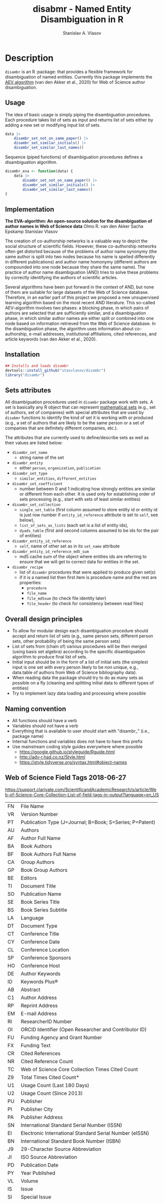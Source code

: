 #+title: disabmr - Named Entity Disambiguation in R
#+author: Stanislav A. Vlasov
# ------------------------------------------------------------------------------
#+PROPERTY: header-args:R :comments link  :session :mkdirp yes :padline yes

* Description
:PROPERTIES:
:export_file_name: README.md
:export_options: toc:nil
:export_options+: author:nil
:export_options+: title:nil
:export_options+: tex:nil
:export_options+: ^:nil
:END:

#+begin_export markdown
[![R-CMD-check](https://github.com/stasvlasov/disambr/workflows/R-CMD-check/badge.svg)](https://github.com/stasvlasov/disabmr/actions)
[![codecov](https://codecov.io/gh/stasvlasov/disambr/branch/master/graph/badge.svg?token=MCX4LA7KOR)](https://codecov.io/gh/stasvlasov/disambr)
![GitHub code size in bytes](https://img.shields.io/github/languages/code-size/stasvlasov/disambr)
#+end_export

~disambr~ is an R :package: that provides a flexible framework for disambiguation of named entities. Currently this package implements the [[id:org:dux2eyd1gti0][AEV algorithm]] (van den Akker et al., 2020) for Web of Science author disambiguation.

** Usage

The idea of basic usage is simply piping the disambiguation procedures. Each procedure takes list of sets as input and returns list of sets either by adding a new set or modifying input list of sets.
#+BEGIN_SRC R :results none :session :eval no-export
  data |> 
      disambr_set_not_on_same_paper() |> 
      disambr_set_similar_initials() |>
      disambr_set_similar_last_names()

#+END_SRC

Sequence (piped functions) of disambiguation procedures defines a disambiguation algorithm.
#+BEGIN_SRC R :results none :session :eval no-export
  disambr_eva <- function(data) {
      data |>
          disambr_set_not_on_same_paper() |>
          disambr_set_similar_initials() |>
          disambr_set_similar_last_names()
  }
#+END_SRC

** Implementation
:PROPERTIES:
:ID:       org:dux2eyd1gti0
:END:
*The EVA-algorithm: An open-source solution for the disambiguation of author names in Web of Science data*
Olmo R. van den Akker
Sacha Epskamp
Stanislav Vlasov

The creation of co-authorship networks is a valuable way to depict the social structure of scientific fields. However, these co-authorship networks often get distorted because of the problems of author name synonymy (the same author is split into two nodes because his name is spelled differently in different publications) and author name homonymy (different authors are compounded into one node because they share the same name). The practice of author name disambiguation (AND) tries to solve these problems by correctly identifying the authors of scientific articles.

Several algorithms have been put forward in the context of AND, but none of them are suitable for large datasets of the Web of Science database. Therefore, in an earlier part of this project we proposed a new unsupervised learning algorithm based on the most recent AND literature. This so-called AEV-algorithm involves two phases: a blocking phase, in which pairs of authors are selected that are sufficiently similar, and a disambiguation phase, in which similar author names are either split or combined into one node based on information retrieved from the Web of Science database. In the disambiguation phase, the algorithm uses information about co-authorship, e-mail addresses, institutional affiliations, cited references, and article keywords (van den Akker et al., 2020).

** Installation
#+BEGIN_SRC R
  ## Installs and loads disambr
  devtools::install_github("stasvlasov/disambr")
  library("disambr")
#+END_SRC

** Sets attributes
:PROPERTIES:
:ID:       org:hu2b4ld1gti0
:END:

All disambiguation procedures used in ~disambr~ package work with sets. A set is basically any R object that can represent [[https://en.wikipedia.org/wiki/Set_(mathematics)][mathematical sets]] (e.g., set of authors, set of companies) with special attributes that are used by ~disabmr~ functions to identify the kind of set it is working with or produced (e.g., a set of authors that are likely to be the same person or a set of companies that are definitely different companies, etc.).

The attributes that are currently used to define/describe sets as well as their values are listed below:
- ~disambr_set_name~
  - string name of the set
- ~disambr_entity~
  - either ~person~, ~organization~, ~publication~
- ~disambr_set_type~
  - ~similar_entities~, ~different_entities~
- ~disambr_set_coefficient~
  - number between 0 and 1 indicating how strongly entities are similar or different from each other. It is used only for establishing order of sets processing (e.g., start with sets of least similar entities) 
- ~disambr_set_collection~
  - ~single_set_table~ (first column assumed to store entity id or entity id is just row number if ~entity_id_reference~ attribute is set to ~self~, see below),
  - ~list_of_sets_as_lists~ (each set is a list of entity ids),
  - ~dyads_table~ (first and second columns assumed to be ids for the pair of entities)
- ~disambr_entity_id_reference~
  - ~self~, name of other set as in its ~set_name~ attribute
- ~disambr_entity_id_reference_md5_sum~
  - md5 cache sum of the object where entities ids are referring to ensure that we will get to correct data for entities in the set.
- ~disambr_recipe~
  - list of ~disambr~ procedures that were applied to produce given set(s)
  - if it is a named list then first item is procedure name and the rest are properties:
    - ~procedure~
    - ~file_name~
    - ~file_md5sum~ (to check file identity later)
    - ~file_header~ (to check for consistency between read files)

** Overall design principles

- To allow for modular design each disambiguation procedure should accept and return list of sets (e.g., same person sets, different person sets, other probability of being the same person sets)
- List of sets from (chain of) various procedures will be then merged (using basis set algebra) according to the specific disambiguation algorithm to produce final list of sets.
- Initial input should be in the form of a list of initial sets (the simplest input is one set with every person likely to be non unique, e.g., data.table of authors from Web of Science bibliography data).
- When reading data the package should try to do as many sets as possible on a fly (cleaning and splitting initial data to different types of entities)
- Try to implement lazy data loading and processing where possible

** Naming convention
- All functions should have a verb
- Variables should not have a verb
- Everything that is available to user should start with "disambr_" (i.e., package name)
- Internal functions and variables does not have to have this prefix
- Use mainstream coding style guides everywhere where possible
  - https://google.github.io/styleguide/Rguide.html
  - http://adv-r.had.co.nz/Style.html
  - https://style.tidyverse.org/syntax.html#object-names
  
** Web of Science Field Tags 2018-06-27
https://support.clarivate.com/ScientificandAcademicResearch/s/article/Web-of-Science-Core-Collection-List-of-field-tags-in-output?language=en_US

| FN | File Name                                                |
| VR | Version Number                                           |
| PT | Publication Type (J=Journal; B=Book; S=Series; P=Patent) |
| AU | Authors                                                  |
| AF | Author Full Name                                         |
| BA | Book Authors                                             |
| BF | Book Authors Full Name                                   |
| CA | Group Authors                                            |
| GP | Book Group Authors                                       |
| BE | Editors                                                  |
| TI | Document Title                                           |
| SO | Publication Name                                         |
| SE | Book Series Title                                        |
| BS | Book Series Subtitle                                     |
| LA | Language                                                 |
| DT | Document Type                                            |
| CT | Conference Title                                         |
| CY | Conference Date                                          |
| CL | Conference Location                                      |
| SP | Conference Sponsors                                      |
| HO | Conference Host                                          |
| DE | Author Keywords                                          |
| ID | Keywords Plus®                                           |
| AB | Abstract                                                 |
| C1 | Author Address                                           |
| RP | Reprint Address                                          |
| EM | E-mail Address                                           |
| RI | ResearcherID Number                                      |
| OI | ORCID Identifier (Open Researcher and Contributor ID)    |
| FU | Funding Agency and Grant Number                          |
| FX | Funding Text                                             |
| CR | Cited References                                         |
| NR | Cited Reference Count                                    |
| TC | Web of Science Core Collection Times Cited Count         |
| Z9 | Total Times Cited Count*                                 |
| U1 | Usage Count (Last 180 Days)                              |
| U2 | Usage Count (Since 2013)                                 |
| PU | Publisher                                                |
| PI | Publisher City                                           |
| PA | Publisher Address                                        |
| SN | International Standard Serial Number (ISSN)              |
| EI | Electronic International Standard Serial Number (eISSN)  |
| BN | International Standard Book Number (ISBN)                |
| J9 | 29-Character Source Abbreviation                         |
| JI | ISO Source Abbreviation                                  |
| PD | Publication Date                                         |
| PY | Year Published                                           |
| VL | Volume                                                   |
| IS | Issue                                                    |
| SI | Special Issue                                            |
| PN | Part Number                                              |
| SU | Supplement                                               |
| MA | Meeting Abstract                                         |
| BP | Beginning Page                                           |
| EP | Ending Page                                              |
| AR | Article Number                                           |
| DI | Digital Object Identifier (DOI)                          |
| D2 | Book Digital Object Identifier (DOI)                     |
| PG | Page Count                                               |
| P2 | Chapter Count (Book Citation Index)                      |
| WC | Web of Science Categories                                |
| SC | Research Areas                                           |
| GA | Document Delivery Number                                 |
| UT | Accession Number                                         |
| PM | PubMed ID                                                |
| ER | End of Record                                            |
| EF | End of File                                              |

** Existing tools for reading WoS data
| name             | comments                                                   |
|------------------+------------------------------------------------------------|
| bibliometrix     | reads only plaintext format into bibliometrixDB object     |
| wosr             | Requires WoS API subscription                              |
| refsplitr        | package ‘refsplitr’ is not available (for R version 4.0.1) |
| read.wos.R       | Does not work...                                           |
| metagear         | scrape_bibliography by DOI                                 |
| hindexcalculator | ?                                                          |

*** bibliometrix
:PROPERTIES:
:ID:       org:pfjja7119ri0
:END:
https://github.com/massimoaria/bibliometrix

Site: https://bibliometrix.org/index.html

#+BEGIN_SRC shell
  git clone https://github.com/massimoaria/bibliometrix
#+END_SRC

#+BEGIN_SRC R :results none :session :eval no-export
  install.packages("bibliometrix")
  library("bibliometrix")
  library("magrittr")


  bmdata <- convert2df(file = 'https://www.bibliometrix.org/datasets/wos_plaintext.txt', dbsource = 'wos', format = "plaintext")


  bmdata %>% class
  ## [1] "data.frame"     "bibliometrixDB"

  bmdata %>% names


  bmdata <- convert2df(file = 'https://www.bibliometrix.org/datasets/wos_plaintext.txt', dbsource = 'wos', format = "csv")
#+END_SRC

*** metagear
:PROPERTIES:
:ID:       org:6apja7119ri0
:END:

CRAN docs: https://cran.r-project.org/web/packages/metagear/metagear.pdf

GitHub: https://github.com/cran/metagear/
#+BEGIN_SRC shell
  git clone https://github.com/cran/metagear/
#+END_SRC


#+BEGIN_SRC R :results none :session :eval no-export
  scrape_bibliography
#+END_SRC

*** BibPlots
CRAN docs: https://cran.r-project.org/web/packages/BibPlots/BibPlots.pdf

Paper: https://arxiv.org/pdf/1905.09095.pdf

*** hindexcalculator
CRAN docs:  https://cran.r-project.org/web/packages/hindexcalculator/hindexcalculator.pdf
*** refsplitr
:PROPERTIES:
:ID:       org:fztja7119ri0
:END:

#+BEGIN_SRC shell
 git clone https://github.com/ropensci/refsplitr
#+END_SRC


#+BEGIN_SRC R :results none :session :eval no-export
  install.packages("refsplitr")
  library("refsplitr")
#+END_SRC


*** wosr
:PROPERTIES:
:ID:       org:fx0ka7119ri0
:END:

Requires premium WoS API - https://clarivate.com/webofsciencegroup/solutions/xml-and-apis

CRAN doc: https://cran.r-project.org/web/packages/wosr/wosr.pdf

Site: https://github.com/vt-arc/wosr

GitHub: https://github.com/vt-arc/wosr
#+BEGIN_SRC shell
 git clone https://github.com/vt-arc/wosr
#+END_SRC


#+BEGIN_SRC R :results none :session :eval no-export
  install.packages("wosr")
  library(wosr)

  ## Get session ID
  sid <- auth("s.vlasov@tilburguniversity.edu", password = "")
  ## Error: No matches returned for Username s.vlasov@tilburguniversity.edu

  ## Query WoS to see how many results match your query
  query <- 'TS = ("animal welfare") AND PY = (2002-2003)'
  query_wos(query, sid = sid)

  ## Download data
  pull_wos(query, sid = sid)
#+END_SRC

*** read.wos.R
:PROPERTIES:
:ID:       org:9d6ka7119ri0
:END:
GitHub: https://github.com/alberto-martin/read.wos.R
#+BEGIN_SRC shell
 git clone https://github.com/alberto-martin/read.wos.R
#+END_SRC

#+BEGIN_SRC R :results none :session :eval no-export
  ## load functions
  ## --------------------------------------------------------------------------------
  source("../lib/read.wos.R/read.wos.functions.R")
  ## --------------------------------------------------------------------------------


  ## test

  wos.data.mp <- read.wos(dir("../data/Journals in Mathematical Psychology", no.. = TRUE, full.names = TRUE))
  ## Error in substring(fields, 4) : invalid multibyte string at '<ff><fe>P'
  ## In addition: Warning message:
  ## In readLines(files[1], n = 1) : line 1 appears to contain an embedded nul

  wos.data.mp <- read.wos("../data/Journals in Mathematical Psychology/Psychonomic Bulletin & Review 2.txt")
  ## Error in substring(fields, 4) : invalid multibyte string at '<ff><fe>P'
  ## In addition: Warning message:
  ## In readLines(files[1], n = 1) : line 1 appears to contain an embedded nul

  wos.data <- read.wos("/mnt/md5/data/wos/wos-sci-expanded.firm-names-query.analytical-instruments/LN Public NAICS records from 10001 to 10500.txt")
  ## Error in substring(fields, 4) : invalid multibyte string at '<ff><fe>P'
  ## In addition: Warning message:
  ## In readLines(files[1], n = 1) : line 1 appears to contain an embedded nul
#+END_SRC





** References
/This research was supported (in part) by the Fetzer Franklin Fund of the John E. Fetzer Memorial Trust./

van den Akker, O. R., Epskamp, Sacha, & Vlasov, S. A. (2020). The AEV Algorithm—Author name disambiguation for large Web of Science datasets.





* Make & Deploy

#+name: deploy
#+begin_src emacs-lisp
  (save-excursion
    (let ((calls '( "reset-working-directory"
                    "tangle-readme"
                    "tangle-buffer"
                    "generate-package-docs"
                    ))
           ;; turn off babel prompts
           org-confirm-babel-evaluate)
      (mapcar
       (lambda (name)
         (let (org-confirm-babel-evaluate)
           (save-excursion
             (org-babel-goto-named-src-block name)
             (or (org-babel-execute-src-block-maybe)
                 (org-babel-lob-execute-maybe)))))
       calls)))
#+end_src

** Initiate project

*** Adding github workflows and badges
https://github.com/r-lib/actions/blob/v1/examples/README.md
#+BEGIN_SRC R
  usethis::use_github_action("check-release")
  usethis::use_github_action("test-coverage")
  usethis::use_github_action("pkgdown")
  usethis::use_github_actions_badge(name = "R-CMD-check")
#+END_SRC

*** Set up tinytest
#+BEGIN_SRC R
  tinytest::setup_tinytest(".")
#+END_SRC

** Reset working directory
#+name: reset-working-directory
#+BEGIN_SRC R :tangle no
  ## Remove tangled and generated files
  ## --------------------------------------------------------------------------------
  files_to_remove <- c(
      "DESCRIPTION"
    , "NAMESPACE"
    , "LICENSE.md"
    , "README.md"
  )

  dirs_to_remove <-c(
      "man"
    , "inst/tinytest"
    , "data"
    , "R"
  )

  ## remove files in dirs recursively
  sapply(dirs_to_remove
       , function(dir) {
           file.remove(list.files(dir , recursive = TRUE, full.names = TRUE))
       })

  ## remove files and empty dirs
  sapply(c(files_to_remove, dirs_to_remove) , file.remove)
#+END_SRC


** Tangling README.md
#+name: tangle-readme
#+begin_src emacs-lisp
  (require 'org-goto)
  (save-excursion
    (org-goto--local-search-headings "Description" nil t)
    (org-pandoc-export-to-markdown nil 'subtreep))
#+end_src


** Tangle source
#+name: tangle-buffer
#+BEGIN_SRC emacs-lisp :results none
  (org-babel-tangle)
#+END_SRC
** Set .Rprofile (developer enviroment)
*** CRAN Packages
:PROPERTIES:
:ID:       org:ihcia7119ri0
:END:
#+BEGIN_SRC R
    ## --------------------------------------------------------------------------------
    ## First load default packages getOption("defaultPackages")
    ## Otherwise it will add it at the end which can mask some funcitons
    .First.sys()


    ## some packages installations read .Rprofile loops the install
    ## current_wd <- getwd()
    ## setwd("~/")

    ## --------------------------------------------------------------------------------
    ## Load or Install Packages
    ## --------------------------------------------------------------------------------
    for(pkg in c('devtools'
               , 'roxygen2'
               ## , 'xml2'
               ## , 'tibble'
               , 'stringi'
               ## , 'stringr'
               , 'stringdist'
               , 'digest'
               , 'crayon'
               , 'magrittr'
               , 'lubridate'
               ## , 'plyr'
               ## , 'pipeR'
               ## , 'ggplot2'
               , 'pbapply'
               , 'testthat'
               , 'microbenchmark'
               , 'data.table'
               ## , 'dplyr'
  ))
        if(!require(pkg, character.only = TRUE)) {
            install.packages(pkg, repos = 'http://cloud.r-project.org')
            require(pkg, character.only = TRUE) }


    ## restore current working directore
    ## setwd(current_wd)

    ## --------------------------------------------------------------------------------
    ## library(disambr)

    ## update.packages(ask = FALSE, repos = 'http://cloud.r-project.org')

#+END_SRC
*** My Packages
:PROPERTIES:
:ID:       org:hzuia7119ri0
:END:
#+BEGIN_SRC R :results silent :session :tangle no
  ## --------------------------------------------------------------------------------
  ## Load My pakcages
  ## --------------------------------------------------------------------------------
  ## detach(package:romRDS, unload = TRUE)
  ## remove.packages("romRDS")
  if (!require("romRDS", character.only = TRUE)) {
    if(!require("devtools")) {
      install.packages("devtools"
                     , repos = 'http://cloud.r-project.org'
                     , dependencies = TRUE)
      require("devtools", character.only = TRUE)
    }
    install_github("stasvlasov/romRDS")
    require("romRDS", character.only = TRUE)
  }
  ## --------------------------------------------------------------------------------
#+END_SRC

** Package documentation
#+name: suggests
| packages  | link                                                                |
|-----------+---------------------------------------------------------------------|
| tinytest  | https://github.com/markvanderloo/tinytest/blob/master/pkg/README.md |
| crayon    |                                                                     |
# | fastmatch | [[https://cran.r-project.org/web/packages/fastmatch/index.html][CRAN - Package fastmatch]]                                            |

#+name: dependencies
| packages   | current_version | ensure_version | link |
|------------+-----------------+----------------+------|
| data.table |          1.14.2 |         1.13.0 |      |
| stringi    |           1.7.6 |          1.6.0 |      |
| parallel   |           4.1.2 |          4.0.0 |      |
| magrittr   |           2.0.1 |          1.4.0 |      |
| pbapply    |           1.5.0 |          1.5.0 |      |
| stringdist |           0.9.8 |          0.9.0 |      |
#+TBLFM: $2='(org-sbe get-package-vesion (pkg $$1))

#+name: get-package-vesion
#+header: :var pkg = "base"
#+BEGIN_SRC R :results value replace
  packageVersion(pkg)
#+END_SRC

#+name: generate-package-docs
#+header: :var suggests = suggests
#+header: :var dependencies = dependencies
#+BEGIN_SRC R :results none :tangle no
  ## Generate package description
  ## --------------------------------------------------------------------------------
  list(Package = "disambr"
     , Title  = "disambr - Named Entity Disambiguation in R"
     , Description = "disambr - Named Entity Disambiguation in R"
     , `Authors@R` = c(person(given = c("Stanislav" ,"A.") , family = "Vlasov"
                     , email = "stanislav.a.vlasov@gmail.com"
                     , role = c("aut", "cre"))
              , person(given = c("Olmo", "R."), family = "van den Akker"
                     , email = "ovdakker@gmail.com"
                     , role = "aut")
              , person(given = "Sacha", family = "Epskamp"
                     , email = "sacha.epskamp@gmail.com"
                     , role = "aut"))
     , Imports = paste(
           paste0(dependencies$packages, " (>= ", dependencies$ensure_version, ")")
         , collapse = ", ")
     , Depends = "R (>= 4.0), data.table(>= 1.13.0)"
     , Suggests = paste(suggests$packages, collapse = ", ")
     , Version = "0.0.0.9000"
     , Date = Sys.Date()
     , URL = "https://github.com/stasvlasov/disambr"
     , BugReports = "https://github.com/stasvlasov/disambr/issues"
     , References = "This research was supported (in part) by the Fetzer Franklin Fund of the John E. Fetzer Memorial Trust. The EVA disambiguation algorithm is described in van den Akker, O. R., Epskamp, Sacha, & Vlasov, S. A. (2020). The AEV Algorithm—Author name disambiguation for large Web of Science datasets."
       ) |> usethis::use_description(check_name = TRUE
                                   , roxygen = TRUE)

  usethis::use_lgpl_license()

  ## use_tidy_description()
  ## ----------------------------------------------------------------------------
  ## Update name spaces and documentation for functions
  roxygen2::roxygenise()



#+END_SRC

#+name: package-description
#+BEGIN_SRC R :tangle R/disambr.r
  #' @details
  #' This package provides a framework for disambiguating named entities (e.g., authors in large bibliometric databases)
  #' 
  #' Package provides following main functions
  #' - disambr_read - reads WoS data
  #' - disambr_aev - implementation of the AEV algorithm (van den Akker et al., 2020) for Web of Science author disambiguation.
  #' 
  #' This is work in progress. Please, file an issues or suggestion if you have any.
  #' @keywords internal
  "_PACKAGE"
#+END_SRC

** Install package

#+BEGIN_SRC R :tangle no
  ## Remove
  ## --------------------------------------------------------------------------------
  detach(package:disambr, unload = TRUE)
  remove.packages("disambr")

  ## Deploy
  ## --------------------------------------------------------------------------------
  devtools::install(".")
#+END_SRC

* Functions
** disambr_options
| option                      | behaviour when not set |
|-----------------------------+------------------------|
| disambr_save_as             | NULL                   |
| disambr_save_set_prefix     | disambr-set.           |
| disambr_save_set_dir        | disambr-sets           |
| disambr_save_set_time_stamp | TRUE                   |
| disambr_verbose             | TRUE                   |
| disambr_mess_pretty         | FALSE                  |
| disambr_get_output_set      | FALSE                  |
| disambr_read_output_set     | FALSE                  |

** disambr_utils
*** dhms
:PROPERTIES:
:ID:       org:qdfaf650iti0
:END:
#+BEGIN_SRC R :tangle R/disambr_utils.r
  ##' Formats time difference as X days HH:MM:SS
  ##'
  ##' from https://stackoverflow.com/questions/27312292
  ##' @param t time diff
  ##' @return formatted time diff string
  ##' 
  ##' @export 
  dhms <- function(t) {
      t <-  abs(as.numeric(t, units = "secs"))
      paste(if((t %/% (60*60*24)) > 0) paste(t %/% (60*60*24), "days") else NULL
           ,paste(formatC(t %/% (60*60) %% 24, width = 2, format = "d", flag = "0")
                , formatC(t %/% 60 %% 60, width = 2, format = "d", flag = "0")
                , formatC(t %% 60, width = 2, format = "d", flag = "0")
                , sep = ":"))
  }
#+END_SRC

*** mess
**** create_mess
:PROPERTIES:
:ID:       org:dpadt1n0mti0
:END:

#+BEGIN_SRC R :tangle R/disambr_mess.r
  ##' Creates message string for reporting during procedures
      ##' @param mess Message to report. If prefixed by h `h_marks` it will be ouline of level `h`
      ##' @param h Forse specific ouline level of message
      ##' @param indent Forse indentation
      ##' @param prefix Add overal prefix
      ##' @param h_marks Marks that sets outline. Default is "-". Can be many characters, e.g. "-*#".
      ##' @param h_prefix Character vector of prefixes for each outline level
      ##' @param h_prefix_sep Separator between `h_prefix` and `mess`
      ##' @param pretty Whether to use "crayon" package for pretty printing
      ##' @param mess_color Color of message
      ##' @param h_prefix_color Color of ouline prefix
      ##' @param ... Here we can pass `verbose` argument from upper functions. Default is TRUE
      ##' @return Message string
      ##' 
      ##' @export 
      create_mess <- function(mess
                            , h = integer(0)
                            , indent = integer(0)
                            , prefix = ""
                            , h_marks = "-"
                            , h_prefix = character()
                            , h_prefix_sep = " "
                            , pretty = getOption("disambr_mess_pretty")
                            , mess_color = "green"
                            , h_prefix_color = "blue"
                            , ...) {
          ## set outline
          if(isTRUE(length(h) != 1)) {
              mess.regex <- paste0("^([", h_marks, "]*)\\s*(.*)")
              mess.parsed <-
                  stringi::stri_match_first_regex(mess, mess.regex)
              mess <- mess.parsed[[3]]
              h <- nchar(mess.parsed[[2]]) + 1
          }
          ## set h_prefix
          if(length(h_prefix) < h) {
              h_prefix_l <- length(h_prefix)
              ## if h_prefix is NULL
              if(h_prefix_l == 0) {
                  h_prefix <- ""
                  h_prefix_l <- 1
              }
              h_prefix <- c(h_prefix, rep(h_prefix[h_prefix_l], h - h_prefix_l))
          }
          ## set indentation
          if(isTRUE(length(indent) != 1)) {
              indent <-
                  nchar(paste(c("", h_prefix)[1:h], collapse = "")) +
                  (h-1)*nchar(h_prefix_sep)
              indent <- strrep(" ",  indent)
          } else{
              indent <-
                  switch(class(indent)
                       , numeric = if(indent == 0) ""
                                   else strrep(" ",  indent)
                       , character = indent)
          }
          ## create message
          h_prefix <- h_prefix[h]
          mess.plain <-
              paste0(prefix
                   , indent
                   , h_prefix
                   , h_prefix_sep
                   , mess)
          if(isTRUE(pretty) &&
             ## in case I want to move crayon to Sugests:
             requireNamespace("crayon", quietly = TRUE)) {
              h_prefix.style <-
                  crayon::make_style(h_prefix_color)
              mess.style <-
                  crayon::make_style(mess_color)
              mess.style <-
                  crayon::combine_styles(crayon::bold, mess.style)
              mess <-
                  Reduce(crayon::`%+%`
                       , list(prefix
                            , indent
                            , h_prefix.style(h_prefix)
                            , h_prefix_sep
                            , mess.style(mess)))
          } else {
              mess <- mess.plain
          }
          return(mess)
      }

#+END_SRC

**** disambr_mess
:PROPERTIES:
:ID:       org:nqfdt1n0mti0
:END:
#+BEGIN_SRC R :tangle R/disambr_mess.r
    ##' Report a message with message()
    ##' @param mess Message to report. If prefixed by h `h_marks` it will be ouline of level `h`
    ##' @param h_prefix Character vector of prefixes for each outline level
    ##' @inheritDotParams create_mess
    ##' @return Same as `message` returns
    ##' 
    ##' @md 
    ##' @export
    disambr_mess <- function(mess
                           , h_prefix = c("disambr:", "-")
                           , ...) {
        ## skip is not verbose (verbose by default)
        if(isFALSE(list(...)$verbose)) return()
        mess <- create_mess(mess, h_prefix = h_prefix, ...)
        ## post message
        message(mess)
    }
#+END_SRC

#+BEGIN_SRC R :tangle inst/tinytest/test_disambr_mess.r
  expect_message(disambr_mess("Hello world!"))
  expect_null(disambr_mess("Hello world!", verbose = FALSE))
#+END_SRC

**** disambr_mess_start
:PROPERTIES:
:ID:       org:9rmdt1n0mti0
:END:

#+BEGIN_SRC R :tangle R/disambr_mess.r
  ##' Post a starting message for disambr procedure. Records time started in `disambr_start_time` variable in its `parent.frame()`
  ##' @param start_mess_prefix Prefix for staring message
  ##' @inheritDotParams disambr_mess
  ##' @return time started
  ##' 
  ##' @export 
  disambr_mess_start <- function(start_mess_prefix = "Making set -"
                                , ...) {
      ## get name of running procedure
      running_procedure_name <- deparse(sys.calls()[[sys.nframe() - 1]])
      ## clean the call string
      running_procedure_name <-
          stringi::stri_replace_first_regex(running_procedure_name
                                          , c("^disambr_set_([^()]+).*")
                                          , "$1")
      mess <- paste(start_mess_prefix, running_procedure_name)
      disambr_mess(mess, ...)
      ## record the time started
      assign("disambr_start_time", Sys.time(), pos = parent.frame())
  }

#+END_SRC

#+BEGIN_SRC R :tangle inst/tinytest/test_disambr_mess.r

  foo <- function() {
      disambr_mess_start()
      return(disambr_start_time)
  }
  expect_inherits(foo(), c("POSIXt", "POSIXct"))
  expect_message(foo())

#+END_SRC

**** disambr_mess_finish
:PROPERTIES:
:ID:       org:m6vdt1n0mti0
:END:

#+BEGIN_SRC R :tangle R/disambr_mess.r
  ##' Post a starting message for disambr procedure. Records time started in `disambr_start_time` variable in its `parent.frame()`
  ##' @param mess Prefix for staring message
  ##' @param append_running_procedure_name Whether to append running procedure name
  ##' @inheritDotParams disambr_mess
  ##' @return time started
  ##' 
  ##' @export 
  disambr_mess_finish <- function(mess = "Finished -"
                                , append_running_procedure_name = TRUE
                                , ...) {
      if(isTRUE(append_running_procedure_name)) {
          ## get name of running procedure
          running_procedure_name <- deparse(sys.calls()[[sys.nframe() - 1]])
          ## clean the call string
          running_procedure_name <-
              stringi::stri_replace_first_regex(running_procedure_name
                                              , c("^disambr_set_([^()]+).*")
                                              , "$1")
          mess <- paste(mess, running_procedure_name)    
      } 
      ## assess procedure duration
      if(exists("disambr_start_time", where = parent.frame())) {
          disambr_duration <-
              dhms(Sys.time() - get("disambr_start_time", pos = parent.frame()))
          mess <- paste(mess, "in", disambr_duration)
      }   
      disambr_mess(mess, ...)
  }

#+END_SRC

#+BEGIN_SRC R :tangle inst/tinytest/test_disambr_mess.r
  foo <- function() {
      disambr_start_time <- Sys.time() - 1000
      disambr_mess_finish()
  }

  expect_message(foo(), "foo.*in")

#+END_SRC

**** disambr_warn
:PROPERTIES:
:ID:       org:0xagt1n0mti0
:END:
    #+BEGIN_SRC R :tangle R/disambr_mess.r
    ##' Report a message with warning()
    ##' @param mess Message to report. If prefixed by h `h_marks` it will be ouline of level `h`
    ##' @param h_prefix Character vector of prefixes for each outline level
    ##' @param call. See `warning`
    ##' @param immediate. See `warning`
    ##' @inheritDotParams create_mess
    ##' @return Same as `warning` returns
    ##' 
    ##' @md 
    ##' @export
    disambr_warn <- function(mess
                           , h_prefix = c("disambr:", "-")
                           , call. = FALSE
                           , immediate. = TRUE
                           , ...) {
        mess <- create_mess(mess, h_prefix = h_prefix, ...)
        ## post message
        warning(mess, call. = call. , immediate. = immediate.)
    }
#+END_SRC

#+BEGIN_SRC R :tangle inst/tinytest/test_disambr_mess.r
   expect_warning(disambr_warn("Ahtung!"))

#+END_SRC

**** disambr_stop
:PROPERTIES:
:ID:       org:qlegt1n0mti0
:END:

#+BEGIN_SRC R :tangle R/disambr_mess.r
  ##' Report a message with stop()
  ##' @param mess Message to report. If prefixed by h `h_marks` it will be ouline of level `h`
  ##' @param call. See `stop`
  ##' @inheritDotParams create_mess
  ##' @return Same as `stop` returns
  ##' 
  ##' @md 
  ##' @export
  disambr_stop <- function(mess
                         , call. = FALSE
                         , ...) {
      parent.call <- deparse(sys.calls()[[sys.nframe() - 1]])
      parent.call <- as.character(parent.call)
      mess <-
          create_mess(mess
                    , h_prefix = paste0(parent.call, ":")
                    , ...)
      ## post message
      stop(mess, call. = call.)
  }
#+END_SRC

#+BEGIN_SRC R :tangle inst/tinytest/test_disambr_mess.r
  expect_error(disambr_stop())
#+END_SRC

*** get_file_extension
:PROPERTIES:
:ID:       org:s6sdaz31gti0
:END:
#+BEGIN_SRC R :tangle R/disambr_utils.r
  ##' Extention extractor. Same as tools::file_ext but for NULL input returns NULL instead of logical(0).
  ##' @param f file name 
  ##' @return extention
  ##' 
  ##' @importFrom magrittr %>%
  ##' @export 
  get_file_extension <- function(f) {
      if(length(f) == 1) {
          if(is.character(f)) {
              f %>% basename %>% 
                  stringi::stri_split_fixed(".") %>% 
                  extract2(1) %>%
                  extract(ifelse(length(.) == 1, NA, length(.))) %>%
                  ifelse(is.na(.), "", .)
          } else if(is.na(f)) {
              NA
          }
      } else {
          NULL
      }
  }

  ## my.file <- '../data/Journals in Mathematical Psychology/Applied Psychological Measurement.txt' 
  ## my.file1 <- "/mnt/md5/data/wos/wos-sci-expanded.firm-names-query.analytical-instruments/LN Public NAICS records from 10001 to 10500.txt"

  ## get_file_extension(my.file)
  ## get_file_extension(my.file1)
  ## get_file_extension("sdfsdf....")
  ## get_file_extension("sdf")
  ## get_file_extension("")
  ## get_file_extension(NULL)
  ## get_file_extension(NA)
  ## get_file_extension("...sdf...sdf.df...sd.")
  ## get_file_extension(".")
  ## get_file_extension(".....")

  ## build in
  ## tools::file_ext(my.file)
  ## tools::file_ext(my.file1)
  ## tools::file_ext("sdfsdf....")
  ## tools::file_ext("sdf")
  ## tools::file_ext("")
  ## tools::file_ext(NULL)
  ## tools::file_ext(NA)
  ## tools::file_ext("...sdf...sdf.df...sd.")
  ## tools::file_ext(".")
  ## tools::file_ext(".....")
#+END_SRC
*** stop_unless
:PROPERTIES:
:ID:       org:ptydaz31gti0
:END:
#+BEGIN_SRC R :tangle R/disambr_utils.r
  ##' Stops process unless cond is true
  ##' @param cond condition to test
  ##' @param message_if_false message_if_false
  ##' @param stop_if_false stop_if_false 
  ##' @param return_if_true return_if_true
  ##' @param return_if_false return_if_false 
  ##' @return 
  ##' 
  ##' @export 
  stop_unless <- function(cond
                        , message_if_false = paste("cond in not TRUE")
                        , stop_if_false = TRUE
                        , return_if_true = TRUE
                        , return_if_false = isFALSE(return_if_true)) {
      if(isTRUE(cond)) {
          return(return_if_true)
      } else if(isTRUE(stop_if_false)){
          stop(message_if_false, call. = FALSE)
      } else {
          warning(message_if_false, call. = FALSE)
          return(return_if_false)
      }
  }
#+END_SRC

#+BEGIN_SRC R :tangle inst/tinytest/test_utils.r 

  expect_warning(stop_unless(FALSE, "Lala", FALSE))
  expect_error(stop_unless(FALSE))
  expect_true(stop_unless(TRUE))
  expect_warning(stop_unless("sdfasdf", stop_if_false = FALSE))
  expect_warning(stop_unless("sdfasdf", stop_if_false = FALSE, return_if_true = FALSE))

#+END_SRC

*** parse_files_path
:PROPERTIES:
:ID:       org:kb3eaz31gti0
:END:
#+BEGIN_SRC R :tangle R/disambr_utils.r
  ##' Returns vector of file paths from path(s) recursively
    ##' @param files_path Path(s) where the files are
    ##' @param recursive Whether to look in subfolders recursively
    ##' @return Vector of file paths from path(s) recursively
    ##' 
    ##' @md
    ##' @importFrom magrittr %>%
    ##' @export 
    parse_files_path <- function(files_path, recursive = TRUE) {
        stop_unless(is.character(files_path), "Files path shoud be a character string!")
        files_path <- 
        lapply(files_path, function(file.path) {
            if(stop_unless(file.exists(file.path)
                         , paste(file.path, " - does not exist!")
                         , stop_if_false = FALSE
                         , return_if_true = FALSE)) {
                NULL
            } else if(dir.exists(file.path)) {
                dir(file.path
                  , full.names = TRUE
                  , recursive = recursive)
            } else {
                file.path
            }
        })
        return(unique(normalizePath(unlist(files_path))))
    }
#+END_SRC

#+BEGIN_SRC R :tangle inst/tinytest/test_utils.r

  expect_error(parse_files_path(3423))
  expect_warning(parse_files_path(c(".", "gibirish file")))
  expect_inherits(parse_files_path("."), "character")

  ## empty dirs
  tmp.dir <- "test_dir_for_parse_files_path"
  dir.create(tmp.dir, showWarnings = FALSE)
  expect_equal(parse_files_path(tmp.dir), character(0))
  file.remove(tmp.dir)

#+END_SRC


*** read_to_utf8
:PROPERTIES:
:ID:       org:wx7eaz31gti0
:END:
#+BEGIN_SRC R :tangle R/disambr_utils.r
  ##' Reads file as UTF-8, convert it if other encoding is deteted
  ##' @param f file path
  ##' @param bytes_to_check how long to check for encoding (save time for large files)
  ##' @return file text as string
  ##' 
  ##' @export 
  read_to_utf8 <- function(f, bytes_to_check = 2^14) {
      ## read file as raw bytes (not to Assume any encodings)
      bin <- readBin(f, raw(), n = file.size(f))
      ## check first 2^14 bytes for encoding
      encoding <- stringi::stri_enc_detect2(bin[1:bytes_to_check])[[1]][[1]][1]
      if(is.na(encoding)) {
          message("Could not detect encoding of file: ", f)
          s <- rawToChar(bin, multiple = FALSE)
      } else if(!(encoding %in% iconvlist())) {
          message("Does not know how to convert from ", encoding, "for file: ", f)
      } else if(encoding == "UTF8") {
          s <- rawToChar(bin, multiple = FALSE)
      } else {
          ## message("Converting to utf-8")
          s <- iconv(list(NULL, bin), from = encoding, to = "UTF-8")
      }
      return(s)
  }

  ## stringi::stri_enc_detect2(NULL)[[1]][[1]][1]
  ## stringi::stri_enc_detect2(NA)[[1]][[1]][1]
  ## stringi::stri_enc_detect2(123)[[1]][[1]][1]
  ## stringi::stri_enc_detect2("")[[1]][[1]][1]
  ## stringi::stri_enc_detect2("sadf")[[1]][[1]][1]
#+END_SRC


*** recode_return_characters
:PROPERTIES:
:ID:       org:xbceaz31gti0
:END:
#+BEGIN_SRC R :tangle R/disambr_utils.r
  ##' Fixed end of line characters in wierd text
  ##' @param s text string
  ##' @param assoc.file file name where it came from
  ##' @param verbose Be chatty
  ##' @return fixed sting
  ##' 
  ##' @export 
  recode_return_characters <- function(s, assoc.file = NA, verbose = FALSE) {
      has_return_chars <- function(s, test.first.n.char = 10^4) {
          s <- stringi::stri_sub(s, to = test.first.n.char)
          any(stringi::stri_detect_regex(s, "\\r"))
      }
      if(has_return_chars(s)) {
          if(verbose) message("disambr: '\\r' char in the file: ", assoc.file
                            , "\n- replacing with '\\n' to fix 'datatable::fread'")
          s <- stringi::stri_replace_all_regex(s, "\\R+", "\n")
      }
      return(s)
  }
#+END_SRC


*** disambr_cbind_lists
#+BEGIN_SRC R :tangle no
##' Makes list of each element of l
##' @param l sequence or list
##' @param l.name same name will be applies to each element
##' @return list of lists
##' 
##' @export 
disambr_listify_list <- function(l, l.name = NULL) {
    if(isTRUE(l.name == "")) l.name =  NULL
    ## case when all are 1 length (vector or list of single length elements)
    lapply(l, function(x) {
        x <- list(x)
        names(x) <- l.name
        return(x)
    })
}


##' cbinds lists and names each element as name of each list in ...
##' @param ... Lists to cbin
##' @return Lists
##' @export 
disambr_cbind_lists <- function(...) {
    lists <- eval(...)
    lists_n <- length(lists)
    lists_names <- names(lists)
    cbind_list <- disambr_listify_list(lists[[1]], lists_names[1])
    for (i in 2:lists_n) {
        cbind_list <- 
            mapply(c
                 , cbind_list
                 , disambr_listify_list(lists[[i]], lists_names[i])
                 , SIMPLIFY = FALSE)
    }
    return(cbind_list)
}

#+END_SRC

*** match_fuzzy
:PROPERTIES:
:ID:       org:t4zk2360oti0
:END:
#+BEGIN_SRC R :tangle R/disambr_utils.r
  ##' Fuzzy match all combinations of character vector
  ##' @param bank bank
  ##' @param method see method in stringdist
  ##' @param max_dist see maxDist in stringdist
  ##' @param id_name names that will be suffixed with _1 and _2
  ##' @return data.table
  ##' 
  ##' @export 
  match_fuzzy <- function(bank, method, max_dist, id_name) {
          id_name_1 <- paste0(id_name, "_1")
          id_name_2 <- paste0(id_name, "_2")
          match_fuzzy_x <- function(x) {
              matched <- stringdist::ain(bank, x
                                       , maxDist = max_dist
                                       , method = method
                                       , matchNA = FALSE)
              if(any(matched)) {
                  matched <- bank[matched]
                  matched <- data.table::data.table(x, matched)
                  data.table::setnames(matched, c(id_name_1, id_name_2))
              } else {
                  NULL
              }
          }
          match_x <- function(x) {
              matched <- bank %in% x
              if(any(matched)) {
                  matched <- bank[matched]
                  matched <- data.table::data.table(x, matched)
                  data.table::setnames(matched, c(id_name_1, id_name_2))
              } else {
                  NULL
              }
          }
          if(max_dist > 0) {
              matched_list <- lapply(bank, match_fuzzy_x)
          } else if(max_dist == 0) {
              matched_list <- lapply(bank, match_x)
          } else {
              stop()
          }
          return(data.table::rbindlist(matched_list))
  }
#+END_SRC

#+BEGIN_SRC R :tangle inst/tinytest/test_disambr_utils.r

  expect_equal(
      match_fuzzy(c("sdfsdf", "sfawefwsd", "sdfwefad", ";sldwaf", "asdfwaf")
                , method = "lv"
                , max_dist = 3
                , id_name = "id")
  , structure(list(id_1 = c("sdfsdf", "sdfsdf", "sfawefwsd", "sdfwefad", 
  ";sldwaf", ";sldwaf", "asdfwaf", "asdfwaf", "asdfwaf"), id_2 = c("sdfsdf", 
  "asdfwaf", "sfawefwsd", "sdfwefad", ";sldwaf", "asdfwaf", "sdfsdf", 
  ";sldwaf", "asdfwaf")), row.names = c(NA, -9L), class = c("data.table", 
  "data.frame")))

  expect_equal(nrow(match_fuzzy(c("sdfsdf", "sfawefwsd", "sdfwefad", ";sldwaf", "asdfwaf")
            , method = "lv"
            , max_dist = 39
            , id_name = "id")), 25)
#+END_SRC





** disambr_sets
*** TEMPLATE
:PROPERTIES:
:ID:       org:3ylht1n0mti0
:END:
#+BEGIN_SRC R :tangle R/disambr_sets.r

#+END_SRC


*** disambr_in_sets
:PROPERTIES:
:ID:       org:84rht1n0mti0
:END:
#+BEGIN_SRC R :tangle R/disambr_sets.r
  ##' Checks if sets with certain attribures are present
  ##' @param sets Sets to filter on sets attributes
  ##' @param match_attr_value_parcially whether attribute values can be matched partially
  ##' @param check_attr_names_prefix Whether to check for short names of attributes. See `attr_names_prefix`.
  ##' @param attr_names_prefix If name does not start with this prefix (default is 'disambr_set_'), it will add this prefix before attribute name.
  ##' @param ... Named sets attributes to filter `sets` on
  ##' @return logical vector of length `length(sets)`
  ##' 
  ##' @export 
  disambr_in_sets <- function(sets
                            , ...
                            , match_attr_value_parcially = FALSE
                            , check_attr_names_prefix = TRUE
                            , attr_names_prefix = "disambr_set_") {
      ## check if sets is list
      if(!is.list(sets)) disambr_stop("'sets' should be a list of sets!")
      attrs_values <- list(...)
      ## check if ... is provided and if not return all
      attrs_values_length <- length(attrs_values)
      if(attrs_values_length == 0) return(rep(TRUE, length(sets)))
      ## check if all named
      attrs_values_names <- names(attrs_values)
      if(length(attrs_values_names) != attrs_values_length)
          disambr_stop("'...' arguments should be all named!")
      if(isTRUE(check_attr_names_prefix)) {
          ## add "disambr_set_" if attr names are short
          attrs_values_names_short <-
              !stringi::stri_detect_regex(attrs_values_names
                                        , paste0("^", attr_names_prefix))
          if(any(attrs_values_names_short)) {
              attrs_values_names[attrs_values_names_short] <-
                  paste0(attr_names_prefix
                       , attrs_values_names[attrs_values_names_short])
          }
      }
      if(isTRUE(match_attr_value_parcially)) {
          filter_sets <- function(attr_name, attr_value) {
              vals <- lapply(sets, attr, attr_name, exact = TRUE)
              vals <- lapply(vals, unlist)
              vals <- lapply(vals, `[`, 1)
              vals <- unlist(lapply(vals, function(a) if(is.null(a)) NA else a))
              sapply(stringi::stri_detect_fixed(vals, attr_value), isTRUE)
          }
      } else {
          filter_sets <- function(attr_name, attr_value) {
              vals <- lapply(sets, attr, attr_name, exact = TRUE)
              vals <- lapply(vals, unlist)
              vals <- lapply(vals, `[`, 1)
              vals <- unlist(lapply(vals, function(a) if(is.null(a)) NA else a))
              vals %in% attr_value
          }
      }
      sets_filters <- mapply(filter_sets
                           , attrs_values_names
                           , attrs_values
                           , SIMPLIFY = FALSE)
      ## return overlap of sets_filters
      return(Reduce(`&`, sets_filters))
  }

#+END_SRC

#+BEGIN_SRC R :tangle inst/tinytest/test_disambr_sets.r

  a <- list(disambr_set_attr(c(1,2,3), a = 1)
          , disambr_set_attr(c(1,2,3), b = 2, a = 1)
          , disambr_set_attr(c(1,2,3), c = 3, a = 2)
          , disambr_set_attr(c(1,2,3), d = 4, a = 212))

  expect_true(all(disambr_in_sets(a)))

  expect_false(any(disambr_in_sets(a, b= 2, a = 2)))

  expect_true(any(disambr_in_sets(a, b= 2, a = 1)))

  expect_true(any(disambr_in_sets(a, a = 1)))

  expect_true(any(disambr_in_sets(a, disambr_set_a = 1)))

  expect_equal(sum(disambr_in_sets(a, a = 1, match_attr_value_parcially = TRUE)), 3)
#+END_SRC

*** disambr_get_first_data_set
:PROPERTIES:
:ID:       org:13h9svy0mti0
:END:
#+BEGIN_SRC R :tangle R/disambr_sets.r
  ##' Get first data set in list sets
  ##' @param sets list of sets
  ##' @param recipe function that produced the data set (parcial match allowed)
  ##' @param ... other attributes
  ##' @param match_parcially whether to match recipe partially
  ##' @inheritDotParams disambr_in_sets
  ##' @return 
  ##' 
  ##' @export 
  disambr_get_first_data_set <- function(sets, recipe, ...
                                       , match_parcially = TRUE) {
      set_num <-
          disambr_in_sets(sets, recipe = recipe, ...
                        , match_attr_value_parcially = match_parcially)
      ## get first
      set_num <- which(set_num)[1]
      if(length(set_num) != 0) {
          return(sets[[set_num]])
      } else {
          disambr_stop(paste("Data set should be available in sets:", recipe))
      }
  }
#+END_SRC


#+BEGIN_SRC R :tangle inst/tinytest/test_disambr_sets.r
  a <- list(disambr_set_attr(c(1,2,3), recipe = "my_function_123")
          , disambr_set_attr(c(1,2,3,4), recipe = "my_function_23")
          , disambr_set_attr(c(1,2,3,4,5), recipe = "my_function_3a")
          , disambr_set_attr(c(1,2,3,4,5,6), recipe = "my_function_1"))

  expect_equal(
      disambr_get_first_data_set(a, "3")
    , structure(c(1, 2, 3), disambr_set_recipe = "my_function_123")
  )


  expect_equal(
      disambr_get_first_data_set(a, "3a")
    , structure(c(1, 2, 3, 4, 5), disambr_set_recipe = "my_function_3a")
  )

  expect_null(disambr_get_first_data_set(a, "aaaaa"))

#+END_SRC

*** disambr_get_last_set
:PROPERTIES:
:ID:       org:3ra9svy0mti0
:END:
#+BEGIN_SRC R :tangle R/disambr_sets.r
  ##' Gets last set in sets which strength less or equal than 0.5
  ##' @param sets sets
  ##' @param ... other attributes
  ##' @inheritDotParams disambr_in_sets
  ##' @return set or NULL if not found
  ##' 
  ##' @export 
  disambr_get_last_set <- function(sets, ...) {
      set_index <- disambr_in_sets(sets, ...)
      set_index <- which(set_index)
      set_index <- set_index[length(set_index)]
      if(length(set_index) == 1) {
          return(sets[[set_index]])
      } else {
          return()
      }
  }
#+END_SRC

#+BEGIN_SRC R :tangle inst/tinytest/test_disambr_sets.r

  a <- list(disambr_set_attr(c(1,2,3), strength = 0.1)
          , disambr_set_attr(c(1,2,3,4), strength = 0.6)
          , disambr_set_attr(c(1,2,3,4,5), strength = 0.5)
          , disambr_set_attr(c(1,2,3,4,5,6), strength = 1))

  expect_equal(
      disambr_get_last_set(a)
    , structure(c(1, 2, 3, 4, 5, 6), disambr_set_strength = 1)
  )

  a <- list(disambr_set_attr(c(1,2,3,4), strength = 0.6)
          , disambr_set_attr(c(1,2), strength = 1))

  expect_equal(
      disambr_get_last_set(a)
    , structure(c(1, 2), disambr_set_strength = 1)
  )

#+END_SRC

*** disambr_get_last_weak_set
:PROPERTIES:
:ID:       org:tb303360oti0
:END:

#+BEGIN_SRC R :tangle R/disambr_sets.r
  ##' Gets last set in sets which strength less or equal than 0.5
  ##' @param sets sets
  ##' @param ... other attributes
  ##' @inheritDotParams disambr_in_sets
  ##' @return set or NULL if not found
  ##' 
  ##' @export 
  disambr_get_last_weak_set <- function(sets, ...) {
      set_index <- disambr_in_sets(sets, ...
                                 , strength = seq(from = 0.1, to = 0.5, by = 0.01))
      set_index <- which(set_index)
      set_index <- set_index[length(set_index)]
      if(length(set_index) == 1) {
          return(sets[[set_index]])    
      } else {
          disambr_stop("- can not find last weak set in sets!")
          return()
      }
  }
#+END_SRC

#+BEGIN_SRC R :tangle inst/tinytest/test_disambr_sets.r
  a <- list(disambr_set_attr(c(1,2,3), strength = 0.1)
          , disambr_set_attr(c(1,2,3,4), strength = 0.6)
          , disambr_set_attr(c(1,2,3,4,5), strength = 0.5)
          , disambr_set_attr(c(1,2,3,4,5,6), strength = 1))

  expect_equal(
      disambr_get_last_weak_set(a)
    , structure(c(1, 2, 3, 4, 5), disambr_set_strength = 0.5)
  )



  a <- list(disambr_set_attr(c(1,2,3,4), strength = 0.6)
          , disambr_set_attr(c(1,2,3,4,5,6), strength = 1))

  expect_error(
      disambr_get_last_weak_set(a)
  )
#+END_SRC


*** disambr_get_strong_set
:PROPERTIES:
:ID:       org:xz69svy0mti0
:END:
#+BEGIN_SRC R :tangle R/disambr_sets.r
  ##' Get sets with strength parameter of 1 and rbind them into sincle set
  ##' @param sets sets
  ##' @param ... other attributes
  ##' @inheritDotParams disambr_in_sets
  ##' @return set or NULL if none found
  ##' 
  ##' @export 
  disambr_get_strong_set <- function(sets, ...) {
      sets_index <- disambr_in_sets(sets, ...
                                  , type = "similar"
                                  , strength = 1)
      ## if not sets return NULL
      if(!any(sets_index)) return()
      sets <- sets[sets_index]
      ## bind sets depending on class
      sets_class <- sapply(lapply(sets, class), `[`, 1)
      if(all(sets_class %in% "data.table")) {
          sets <- data.table::rbindlist(sets)
      } else if(all(sets_class %in% "list")) {
          sets <- do.call(c, sets)
      }
      return(sets)
  }

#+END_SRC

#+BEGIN_SRC R :tangle inst/tinytest/test_disambr_sets.r

  a <- list(disambr_set_attr(list(1,2,3)
                           , type = "similar"
                           , strength = 1)
          , disambr_set_attr(list(1,2,3,4)
                           , type = "similar"
                           , strength = 0.6)
          , disambr_set_attr(list(1,2,3,4,5)
                           , type = "similar"
                           , strength = 0.4)
          , disambr_set_attr(list(1,2,3,4,5,6)
                           , type = "similar"
                           , strength = 1))

  expect_equal(
      disambr_get_strong_set(a)
    , list(1, 2, 3, 1, 2, 3, 4, 5, 6)
  )



  a <- list(disambr_set_attr(data.table::data.table(c(1,2,3))
                           , type = "similar"
                           , strength = 1)
          , disambr_set_attr(data.table::data.table(c(1,2,3,4))
                           , type = "similar"
                           , strength = 0.6)
          , disambr_set_attr(data.table::data.table(c(1,2,3,4,5))
                           , type = "similar"
                           , strength = 0.4)
          , disambr_set_attr(data.table::data.table(c(1,2,3,4,5,6))
                           , type = "similar"
                           , strength = 1))

  expect_inherits(disambr_get_strong_set(a), "data.table")

  a <- list(disambr_set_attr(data.table::data.table(c(1,2,3))
                           , type = "similar"
                           , strength = 0.1)
          , disambr_set_attr(data.table::data.table(c(1,2,3,4))
                           , type = "similar"
                           , strength = 0.6)
          , disambr_set_attr(data.table::data.table(c(1,2,3,4,5))
                           , type = "similar"
                           , strength = 0.4)
          , disambr_set_attr(data.table::data.table(c(1,2,3,4,5,6))
                           , type = "similar"
                           , strength = 0.1))

  expect_null(disambr_get_strong_set(a))

#+END_SRC

*** disambr_get_truth_set
:PROPERTIES:
:ID:       org:lg6f7w60pti0
:END:

#+BEGIN_SRC R :tangle R/disambr_sets.r
  ##' Get sets with strength parameter of 10 (ground thruth)
  ##' @param sets sets
  ##' @param ... other attributes
  ##' @inheritDotParams disambr_in_sets
  ##' @return set or NULL if none found
  ##' 
  ##' @export 
  disambr_get_truth_set <- function(sets, ...) {
      sets_index <- disambr_in_sets(sets, ...
                                  , type = "similar"
                                  , strength = 10)
      ## if not sets return NULL
      if(!any(sets_index)) disambr_stop("- can not find truth set!")
      if(sum(sets_index) != 1) disambr_stop("- more than one truth set found!")
      return(sets[[which(sets_index)]])
  }
#+END_SRC




*** disambr_get_last_unstrong_set
:PROPERTIES:
:ID:       org:4v89svy0mti0
:END:
#+BEGIN_SRC R :tangle R/disambr_sets.r
  ##' Gets last set from sets with strength <= 0.5 and excludes from this set all sets with strength of 1
  ##' @param sets sets
  ##' @return set or NULL
  ##' @export 
  disambr_get_last_unstrong_set <- function(sets) {
      weak_set <- disambr_get_last_weak_set(sets)
      strong_set <- disambr_get_strong_set(sets)
      if(is.null(strong_set) || is.null(weak_set)) {
          return(weak_set)
      } else if("data.table" %in% class(weak_set) &&
                "data.table" %in% class(strong_set)) {
          return(data.table::fsetdiff(weak_set, strong_set))
          ## comb_set <- rbind(weak_set, strong_set)
          ## comb_set <- 
          ##     comb_set[!duplicated(comb_set, fromLast = FALSE) &
          ##              !duplicated(comb_set, fromLast = TRUE)]
          ## return(comb_set) #
          ## return(weak_set[strong_set[[1]] !=  weak_set[[1]] ||
                          ## strong_set[[2]] !=  weak_set[[2]]])
      } else {
          disambr_stop("Weak and strong sets should be data.tables!")
      }
  }

#+END_SRC

#+BEGIN_SRC R :tangle inst/tinytest/test_disambr_sets.r

  a <- list(disambr_set_attr(data.table::data.table(c(1,2,3), c(1,2,8)), strength = 1)
          , disambr_set_attr(data.table::data.table(c(1,2,3,4), c(1,2,3,4)), strength = 0.6)
          , disambr_set_attr(data.table::data.table(c(1,2,3,4,5,6,7,8), c(1,2,3,4,5,6,7,8)), strength = 0.4)
          , disambr_set_attr(data.table::data.table(c(1,2,7,5), c(1,2,7,5)), strength = 1))

  expect_equal(nrow(disambr_get_last_unstrong_set(a)), 8)

#+END_SRC


*** disambr_set_attr
:PROPERTIES:
:ID:       org:kvv4zio0mti0
:END:
#+BEGIN_SRC R :tangle R/disambr_sets.r
  ## disambr_entity
  ## disambr_set_type
  ## disambr_set_coefficient
  ## disambr_set_name
  ## disambr_set_collection
  ## disambr_entity_id_reference
  ## disambr_entity_id_reference_md5_sum
  ## disambr_recipe

  ##' Adds attribures to the set with data.table::setattr
  ##' @param focal_set Set to add attribute to
  ##' @param check_attr_names_prefix Whether to check for short names of attributes. See `attr_names_prefix`.
  ##' @param attr_names_prefix If name does not start with this prefix (default is 'disambr_set_'), it will add this prefix before attribute name.
  ##' @param ... Named attributes
  ##' @return `focal_set`
  ##' 
  ##' @export 
  disambr_set_attr <- function(focal_set
                             , ...
                             , check_attr_names_prefix = TRUE
                             , attr_names_prefix = "disambr_set_") {
      attrs_values <- list(...)
      ## check if ... is provided and if not do nothing
      attrs_values_length <- length(attrs_values)
      if(attrs_values_length == 0) return()
      ## check if all attributes in ... are named
      attrs_values_names <- names(attrs_values)
      if(length(attrs_values_names) != attrs_values_length)
          disambr_stop("'...' arguments should be all named!")
      if(isTRUE(check_attr_names_prefix)) {
      ## add "disambr_set_" if attr names are short
      attrs_values_names_short <-
          !stringi::stri_detect_regex(attrs_values_names
                                    , paste0("^", attr_names_prefix))
      if(any(attrs_values_names_short)) {
          attrs_values_names[attrs_values_names_short] <-
              paste0(attr_names_prefix
                   , attrs_values_names[attrs_values_names_short])
      }
      }
      ## set attributes
      for (i in 1:length(attrs_values)) {
          ## also works for other that data.table objects
          data.table::setattr(focal_set, attrs_values_names[i], attrs_values[[i]])
      }
      return(focal_set)
  }
#+END_SRC


#+BEGIN_SRC R :tangle inst/tinytest/test_disambr_sets.r
  expect_equal(
      attributes(
          disambr_set_attr(c(1,2,3)
                         , lalala = "la"
                         , disambr_set_important_attr = "Hi there"))
    , list(disambr_set_lalala = "la", disambr_set_important_attr = "Hi there")
  )

#+END_SRC

*** disambr_add_set_attr
:PROPERTIES:
:ID:       org:2z9bmie0nti0
:END:
#+BEGIN_SRC R :tangle R/disambr_sets.r
  ##' Add disambr attribures to focal set from template set and update some of them
  ##'
  ##' It updates:
  ##' - time stamp (disambr_set_st) to current
  ##' - disambr_set_file to NULL
  ##' - adds to disambr_set_recipe the calling procedure
  ##' - adds disambr_set_duration 
  ##' @param focal_set Set
  ##' @param template_set Set to inhirit attributes from
  ##' @param ... other attributes
  ##' @param attr_names_prefix "disambr_set_" by default. Only prefixed by it will be copied from `template_set` 
  ##' @inheritDotParams disambr_set_attr
  ##' @return 
  ##' 
  ##' @md 
  ##' @export 
  disambr_add_set_attr <- function(focal_set
                                 , template_set = NULL
                                 , ...
                                 , attr_names_prefix = "disambr_set_") {
      if(is.null(focal_set)) return()
      ## copy only disambr attr from template_set
      template_attr <- attributes(template_set)
      template_attr_disambr <- 
          stringi::stri_detect_regex(names(template_attr)
                                   , paste0("^", attr_names_prefix))
      template_attr <- template_attr[template_attr_disambr]
      mapply(function(a, name) {
          data.table::setattr(focal_set, name, a)
      }
    , template_attr
    , names(template_attr))
      ## remove file attributes
      disambr_set_attr(focal_set, file = NULL)
      ## add time stamp
      disambr_set_attr(focal_set, ts = Sys.time())
      ## add duration
      if(exists("disambr_start_time", where = parent.frame())) {
          disambr_start_time <- 
              get("disambr_start_time", pos = parent.frame())
          disambr_set_attr(focal_set
                         , duration = Sys.time() - disambr_start_time)
      }
      ## add recipe (procedure call) and name
      recipe <- attributes(template_set)$disambr_set_recipe
      procedure_call <- deparse(sys.calls()[[sys.nframe() - 1]])[[1]]
      procedure_name <-
          stringi::stri_extract_first_regex(procedure_call
                                          , c("^[^()]+"))
      procedure_short_name <-
          stringi::stri_replace_first_regex(procedure_name
                                          , paste0("^", attr_names_prefix), "")
      disambr_set_attr(focal_set
                     , name = procedure_short_name
                     , recipe = c(list(list(func = procedure_name
                                          , call = procedure_call))
                                , recipe))
      ## set attributes from ...
      disambr_set_attr(focal_set, ...)
      return(focal_set)
  }



#+END_SRC


#+BEGIN_SRC R :tangle inst/tinytest/test_disambr_sets.r
  a <- data.table(a = c(1,2,3,4)
                 ,b = c(11,22,33,44))

  b <- data.table(a = c(6,7,8)
                 ,b = c(66,77,88))

  disambr_set_attr(a
                 , name = "a"
                 , strength = 0.5
                 , ts = Sys.time()
                 , file = "lalala.rds"
                 , recipe = list("second_procedure"
                               , "first_procedure"))

  foo <- function(b, a = NULL, ...) {
      disambr_mess_start()
      disambr_add_set_attr(b, a, ...)
      return(attributes(b))
  }

  expect_message(foo(b, a))

  expect_equal(
      foo(b, a)$disambr_set_recipe
    , list(list(func = "foo", call = "foo(b, a)"), "second_procedure", "first_procedure")
  )

  expect_equal(foo(b,a, name = "new.name")$disambr_set_name, "new.name")
  expect_equal(foo(b,a, strength = 1)$disambr_set_strength, 1)
  expect_equal(foo(b,a)$disambr_set_name, "foo")

  expect_equal(foo(a)$disambr_set_name, "foo")
  expect_null(foo(NULL, a))

  expect_equal(
      foo(b, NULL)$disambr_set_recipe
    , list(list(func = "foo", call = "foo(b, NULL)"))
  )

#+END_SRC

*** disambr_save_set
:PROPERTIES:
:ID:       org:7m03hcq0hti0
:END:
#+BEGIN_SRC R :tangle R/disambr_sets.r
  ##' Save set and adds file attribute
  ##' @param set_to_save set
  ##' @param save_set_as if TRUE the the file name is made from disambr_set_name attribute
  ##' @param save_set_prefix file prefix, default is "disambr-set."
  ##' @param save_set_dir file dir, default is "disambr-sets-rds" in current directory
  ##' @param use_time_stamp add time stamps at the end of file name, adds by default
  ##' @return file namej
  ##' 
  ##' @export 
  disambr_save_set <- function(set_to_save
                             , save_set_as = getOption("disambr_save_as")
                             , save_set_prefix = getOption("disambr_save_set_prefix")
                             , save_set_dir = getOption("disambr_save_set_dir")
                             , use_time_stamp = getOption("disambr_save_set_time_stamp")) {
      ## do not save by default
      if(length(save_set_as) != 0) {
          ## make name if it is just TRUE
          if(isTRUE(save_set_as)) {
              save_set_as <- attr(set_to_save, "disambr_set_name")[[1]]
              ## use timestamps by default
              if(isTRUE(use_time_stamp) ||
                 length(use_time_stamp) == 0) {
                  save_set_as <-
                      paste0(save_set_as, "."
                           , format(Sys.time(), "%Y-%m-%dT%H-%M"))
              }
              save_set_as <- paste0(save_set_as, ".rds")
              if(length(save_set_prefix) == 0) {
                  save_set_prefix <- "disambr-set."
              }
          }
          ## if "save as" provided use it, add prefix if it is provided as well
          if(is.character(save_set_as)) {
              if(length(save_set_prefix) != 0) {
                  save_set_as <- paste0(save_set_prefix, save_set_as)
              }
              ## add directory or default
              if(length(save_set_dir) == 0) {
                  save_set_dir <- "disambr-sets-rds"
              }
              dir.create(save_set_dir, showWarnings = FALSE, recursive = TRUE)
              save_set_as <- paste0(save_set_dir,"/",save_set_as)
              ## add file attribute
              disambr_set_attr(set_to_save, file = save_set_as)
              ## save
              saveRDS(set_to_save, file = save_set_as[[1]], compress = FALSE)
              disambr_mess(paste0(
                  "- set saved as '", save_set_as, "'"))
              return(save_set_as)
          } else {
              disambr_mess(
                  paste0("- do not know how to save 'set_to_save' as '"
                       , save_set_as, "'"))
              return()
          }
      } else {
          return()
      }
  }
#+END_SRC

#+BEGIN_SRC R :tangle inst/tinytest/test_disambr_sets.r
  ## check files manually
  expect_null(disambr_save_set(disambr_set_attr(c(1,2,3)
                                              , name = "bar")
                             , save_set_as = NULL
                             , save_set_dir = "../disambr-sets-rds"))

  ## with making files
  expect_inherits(disambr_save_set(disambr_set_attr(c(1,2,3)
                                               , name = "bar")
                              , save_set_as = TRUE
                              , save_set_dir = "disambr-save-set-test")
                , "character")
  ## readRDS("../disambr-sets-rds/disambr-set.bar.2020-08-30T10-25.rds")
  unlink("disambr-save-set-test", recursive = TRUE)

#+END_SRC


*** disambr_get_output_set
:PROPERTIES:
:ID:       org:mxuc18v0nti0
:END:

#+BEGIN_SRC R :tangle R/disambr_sets.r
  ##' Gets output set from sets (in case we already made it)
  ##' @param sets sets
  ##' @param get_output_set Whether to search for output set. Default is not.
  ##' @param attr_names_prefix prefix for attributes
  ##' @return NULL or output set
  ##' 
  ##' @export 
  disambr_get_output_set <- function(sets
                                   , get_output_set = getOption("disambr_get_output_set")
                                   , attr_names_prefix = "disambr_set_") {
      if(isTRUE(get_output_set)) {
          procedure_call <- deparse(sys.calls()[[sys.nframe() - 1]])
          procedure_name <-
              stringi::stri_extract_first_regex(
                           procedure_call, c("^[^()]+"))
          procedure_short_name <-
              stringi::stri_replace_first_regex(
                           procedure_name
                         , paste0("^", attr_names_prefix), "")
          output_set_index <-
              which(disambr_in_sets(sets, name = procedure_short_name))
          if(length(output_set_index) == 0) {
              return()
          } else if(length(output_set_index) == 1) {
              disambr_mess(paste("- reusing output set:", procedure_short_name))
              return(sets[[output_set_index]])
          } else {
              disambr_mess(paste("- reusing last output set:", procedure_short_name))
              output_set_index <- output_set_index[length(output_set_index)]
              return(sets[[output_set_index]])
          }
      } else {
          return()
      }
   }
#+END_SRC


#+BEGIN_SRC R :tangle inst/tinytest/test_disambr_sets.r

  a <- list(disambr_set_attr(c(1), name = "foo1")
          , disambr_set_attr(c(1,2), name = "foo", a = 1)
          , disambr_set_attr(c(1,2,3), name = "foo0", a = 2)
          , disambr_set_attr(c(1,2,3,4), name = "bar", a = 212))


  foo <- function(sets, ...) {
      return(disambr_get_output_set(sets, ...))
  }

  expect_message(foo(a, get_output_set = TRUE))

  expect_equal(foo(a, get_output_set = TRUE)
             , structure(c(1, 2), disambr_set_name = "foo", disambr_set_a = 1)
               )

  expect_null(foo(a))

#+END_SRC

*** disambr_read_output_set
:PROPERTIES:
:ID:       org:rb0d18v0nti0
:END:
#+BEGIN_SRC R :tangle R/disambr_sets.r
  ##' Reads last output set saved on disk
  ##' @param read_output_set toggle. default is no
  ##' @param save_set_prefix file prefix
  ##' @param save_set_dir file dir
  ##' @param attr_names_prefix arrt prefix
  ##' @return 
  ##' 
  ##' @export 
  disambr_read_output_set <- function(read_output_set = getOption("disambr_read_output_set")
                                    , save_set_prefix = getOption("disambr_save_set_prefix")
                                    , save_set_dir = getOption("disambr_save_set_dir")
                                    , attr_names_prefix = "disambr_set_") {
      if(isTRUE(read_output_set)){
          ## make defaults if not provided
          if(length(save_set_prefix) == 0) {
              save_set_prefix <- "disambr-set." 
          }
          if(length(save_set_dir) == 0) {
              save_set_dir <- "disambr-sets-rds"
          }
          ## output set name pattern
          procedure_call <- deparse(sys.calls()[[sys.nframe() - 1]])
          procedure_name <-
              stringi::stri_extract_first_regex(
                           procedure_call, c("^[^()]+"))
          procedure_short_name <-
              stringi::stri_replace_first_regex(
                           procedure_name
                         , paste0("^", attr_names_prefix), "")
          output_set_name_pattern <-
              paste0(save_set_prefix, procedure_short_name, ".*", "\\.rds")
          ## match last file
          output_set_file <- 
              list.files(save_set_dir, pattern = output_set_name_pattern)
          if(length(output_set_file) != 0) {
              ## take the last file (as they are sorted alphabetically)
              output_set_file <- output_set_file[length(output_set_file)]
              output_set_file <- file.path(save_set_dir, output_set_file)
              disambr_mess(paste("- reusing saved set:", output_set_file))
              return(readRDS(file = output_set_file))
          } else {
              return()
          }
      } else {
          return()
      }
  }

#+END_SRC

#+BEGIN_SRC R :tangle inst/tinytest/test_disambr_sets.r

  a <- list(disambr_set_attr(c(1), name = "foo1")
          , disambr_set_attr(c(1,2), name = "foo", a = 1)
          , disambr_set_attr(c(1,2,3), name = "foo0", a = 2)
          , disambr_set_attr(c(1,2,3,4), name = "bar", a = 212))


  foo <- function(sets) {
      disambr_save_set(sets[[2]]
                     , save_set_as = TRUE
                     , save_set_dir = "disambr_read_output_set_test")
      disambr_read_output_set(read_output_set = TRUE
                            , save_set_dir = "disambr_read_output_set_test")
  }

  expect_equal(length(foo(a)), 2)

  expect_equal(length(attributes(foo(a))), 3)

  unlink("disambr_read_output_set_test", recursive = TRUE)

  foo <- function(sets) {
      disambr_save_set(sets[[2]]
                     , save_set_as = "tra-la-la.rds"
                     , save_set_dir = "disambr_read_output_set_test")
      disambr_read_output_set(read_output_set = TRUE
                            , save_set_dir = "disambr_read_output_set_test")
  }

  expect_null(foo(a))

  unlink("disambr_read_output_set_test", recursive = TRUE)

#+END_SRC


*** disambr_subsets                                            :depricated:
:PROPERTIES:
:ID:       org:vd6faz31gti0
:END:
#+BEGIN_SRC R :tangle R/disambr_sets.r
  ##' Filters list of sets
  ##' @param sets_list list of sets
  ##' @param attribute_value_list list of attribute values where list elements name correspond attribute names used for filtering sets
  ##' @param which_to_return whether to return "all", "first" or "last" set from filtered sets
  ##' @param negate_subsets whether to return sets that was not matched insted
  ##' @return list of sets or set if `which_to_return` is either "first" or "last"
  ##' 
  ##' @export 
  disambr_subsets <- function(sets_list, attribute_value_list
                            , which_to_return = c("all", "first", "last")
                            , negate_subsets = FALSE) {
      if (!is.list(sets_list))
          stop("disambr: 'sets_list' should be a list!")
      if (!is.list(attribute_value_list))
          stop("disambr: 'attribute_value_list' should be a list!")
      filter_sets <- function(attr_name, attr_value) {
          sapply(lapply(sets_list, attr, attr_name), `[`, 1) %in% attr_value
      }
      sets_list_filters <- mapply(filter_sets
                                , names(attribute_value_list)
                                , attribute_value_list
                                , SIMPLIFY = FALSE
                                , USE.NAMES = TRUE)
      subsets_list <-
          if (isTRUE(negate_subsets)) {
              sets_list[!Reduce(`&`, sets_list_filters)]
          } else {
              sets_list[Reduce(`&`, sets_list_filters)]
          }
      return(switch(which_to_return[1]
                  , all = subsets_list
                  , first = subsets_list[[1]]
                  , last = subsets_list[[length(subsets_list)]]))
  }



  ## a <- c(1,2,3,4)
  ## b <- c("a","b","c")
  ## c <- NULL
  ## attributes(a)$name <- "aaa"
  ## attributes(b)$name <- "bbb"
  ## attributes(c)$name <- c("ccc", 3)
  ## attributes(a)$kind <- "good"
  ## attributes(b)$kind <- "good"
  ## attributes(c)$kind <- "bad"

  ## disambr_subsets(list(a,b,c), list(kind = "good"))

  ## disambr_subsets(list(a,b,c), list(kind = "good"), which_to_return = "last")

  ## disambr_subsets(list(a,b,c), list(name = "ccc"
  ##                                 , kind = "good"))

  ## disambr_subsets(list(a,b,c), list(name = "ccc"
  ##                                 , kind = "bad"))
#+END_SRC

*** disambr_setattr                                            :depricated:
:PROPERTIES:
:ID:       org:oak78r30hti0
:END:
#+BEGIN_SRC R :tangle R/disambr_sets.r
  ## disambr_entity
  ## disambr_set_type
  ## disambr_set_coefficient
  ## disambr_set_name
  ## disambr_set_collection
  ## disambr_entity_id_reference
  ## disambr_entity_id_reference_md5_sum
  ## disambr_recipe
  disambr_setattr <- function(focal_set, ...) {
      attr_value_list <- list(...)
      for (i in 1:length(attr_value_list)) {
          setattr(focal_set, names(attr_value_list)[i], attr_value_list[[i]])
      }
      return(focal_set)
  }
#+END_SRC


** disambr_read
:PROPERTIES:
:ID:       org:1p6ja7119ri0
:END:
*** TEMPLATE
:PROPERTIES:
:ID:       org:blbgnb60jti0
:END:
#+BEGIN_SRC R :tangle R/disambr_read.r
  ##' Reads the data for disambiguation
  ##' @param files_path Path to data. You can specify almost everything
  ##' @param save_sets_as How save sets
  ##' @param save_sets_dir where to save sets 
  ##' @param use_time_stamp wheather to use timestamp 
  ##' @return 
  ##' 
  ##' @md 
  ##' @export 
  disambr_read <- function(files_path
                         , save_sets_as = NULL
                         , save_sets_dir = "disambr-data"
                         , use_time_stamp = FALSE) {
      disambr_mess_start()
      ## see if the data is available already
      if(is.character(save_sets_as) &&
         file.exists(file.path(save_sets_dir, save_sets_as))) {
          disambr_mess(paste("- reusing saved sets:", save_sets_as))
          return(readRDS(file.path(save_sets_dir, save_sets_as)))
      }
      files_path <- parse_files_path(files_path)
      files_data_list <- lapply(files_path, disambr_read_file)
      sets <- disambr_make_data(files_data_list)
      ## save just in case
      if(is.character(save_sets_as)) {
          disambr_save_set(sets
                         , save_set_as =  save_sets_as
                         , save_set_dir = save_sets_dir
                         , use_time_stamp = use_time_stamp)
      }
      disambr_mess_finish()
      return(sets)
  }
#+END_SRC


*** disambr_read
:PROPERTIES:
:ID:       org:c7wgnb60jti0
:END:
#+BEGIN_SRC R :tangle R/disambr_read.r
  ##' Reads the data for disambiguation
  ##' @param files_path Path to data. You can specify almost everything
  ##' @return 
  ##' 
  ##' @md 
  ##' @export 
  disambr_read <- function(files_path
                         , save_sets_as = NULL
                         , save_sets_dir = "disambr-data"
                         , use_time_stamp = FALSE) {
      disambr_mess_start()
      ## see if the data is available already
      if(is.character(save_sets_as) &&
         file.exists(file.path(save_sets_dir, save_sets_as))) {
          disambr_mess(paste("- reusing saved sets:", save_sets_as))
          return(readRDS(file.path(save_sets_dir, save_sets_as)))
      }
      files_path <- parse_files_path(files_path)
      files_data_list <- lapply(files_path, disambr_read_file)
      sets <- disambr_make_data(files_data_list)
      ## save just in case
      if(is.character(save_sets_as)) {
          disambr_save_set(sets
                         , save_set_as =  save_sets_as
                         , save_set_dir = save_sets_dir
                         , use_time_stamp = use_time_stamp)
      }
      disambr_mess_finish()
      return(sets)
  }
#+END_SRC

#+BEGIN_SRC R :tangle inst/tinytest/test_disambr_read.r
  my.file <- system.file("testdata", "wos-tsv-test-recent.txt", package = "disambr")
  if(file.exists(my.file)) {
      expect_equal(
          length(disambr_read(my.file)), 4
      )
  }

#+END_SRC

test
#+BEGIN_SRC R

  ## my.dir <- '../data'
    ## my.dir.large <- '/mnt/md5/data/wos/wos-sci-expanded.firm-names-query.analytical-instruments'
    ## my.dir.huge <- '/mnt/md5/data/wos'


    ## my.file <- '../data/Journals in Mathematical Psychology/Applied Psychological Measurement.txt' 
    ## my.file1 <- "/mnt/md5/data/wos/wos-sci-expanded.firm-names-query.analytical-instruments/LN Public NAICS records from 10001 to 10500.txt"

    ## my.files <- 
    ## c('../data/Journals in Mathematical Psychology/Applied Measurement in Education.txt'
    ## , '../data/Journals in Mathematical Psychology/Applied Psychological Measurement.txt')

    my.file2 <- "../data/new_export/savedrecs-ms-recent.txt"
    dt <- my.file2 %>% disambr_read(save_sets_as = "data-test.rds")

    my.dir.small <- '../data/Journals in Mathematical Psychology'
    dt <- my.dir.small %>% disambr_read


    dt %>% sapply(class)

#+END_SRC

*** disambr_read_file
:PROPERTIES:
:ID:       org:zbtgnb60jti0
:END:
#+BEGIN_SRC R :tangle R/disambr_read.r
  ##' Reads file based on file extention
  ##' @param f full file path name
  ##' @return data
  ##' 
  ##' @export 
  disambr_read_file <- function(f) {
      f_extention <- tools::file_ext(f)
      switch(f_extention
           , "tsv" = disambr_read_tsv(f)
             ## here we can add reading from .txt wos files
           , "txt" = disambr_read_tsv(f)
           , message("Disambr: can not read file extention: ", f_extention
                   , "\n  - skipping file: ", f))
  }
#+END_SRC

*** disambr_read_tsv
:PROPERTIES:
:ID:       org:vqqgnb60jti0
:END:
#+BEGIN_SRC R :tangle R/disambr_read.r
  ##' Read tsv file
  ##' @param f path
  ##' @return data
  ##' 
  ##' @export 
  disambr_read_tsv <- function(f) {
        ## check tsv file type base on first line
        first_line <- readLines(f, n = 1
                              , warn = FALSE
                              , skipNul = TRUE)
        header <- parse_tsv_wos_header(first_line)
        if(!isFALSE(header)) {
            disambr_read_tsv_wos(f, header)
        } else {
            ## here we can add more tsv types
            message("Disambr: unrecognized header of tsv file: ", header
                  , "\n  - skipping file: ", f)
            NULL
        }
    }
#+END_SRC

*** parse_tsv_wos_header
:PROPERTIES:
:ID:       org:o5lgnb60jti0
:END:
#+BEGIN_SRC R :tangle R/disambr_read.r
  parse_tsv_wos_header <- function(first_line) {
      header <- stringi::stri_split_fixed(first_line, "\t")[[1]]
      if( ## check if at least 10 fields two big letters
          sum(stringi::stri_detect_regex(header, "^[A-Z0-9]{2}$")) > 10 &&
          ## check if main fields are present
          all(c('AU', 'TI') %in% header)) {
          stringi::stri_extract_first_regex(header, "[A-Z0-9]{2}")
      } else {FALSE}
  }
#+END_SRC

*** disambr_read_tsv_wos
:PROPERTIES:
:ID:       org:o1ognb60jti0
:END:
#+BEGIN_SRC R :tangle R/disambr_read.r
  ##' Reads WoS tsv export file and makes disambr set out of it (just adding some attributes to the data.table)
  ##' @param f path
  ##' @param header header 
  ##' @return 
  ##' 
  ##' @md 
  ##' @importFrom magrittr %>%
  ##' @export 
  disambr_read_tsv_wos <- function(f, header) {
        s <- read_to_utf8(f)
        s <- recode_return_characters(s, f)
        f_data <- data.table::fread(text = s
                                  , skip = 1
                                  , strip.white = TRUE
                                  , header = FALSE
                                  , col.names = header
                                  , select = 1:length(header)
                                    ## , colClasses = rep("character", length(header))
                                  , quote=""
                                  , keepLeadingZeros = FALSE
                                  , encoding = "UTF-8"
                                  , sep = "\t")
        ## set attrib (file, funcall, meanning of the fields and data scheme)
        disambr_add_set_attr(f_data, NULL
                       , unit = "publication"
                       , reference = "self"
                       , type = "different"
                       , id = "index"
                       , strength = 1
                       , name = "wos_tsv"
                       , collection = "unit_table"
                       , recipe = list(func = "disambr_read_tsv_wos"
                                     , file_name = f
                                     , file_md5sum = tools::md5sum(f)
                                     , file_header = header))
        return(f_data)
    }
#+END_SRC

*** disambr_make_data
:PROPERTIES:
:ID:       org:33ignb60jti0
:END:
#+BEGIN_SRC R :tangle R/disambr_read.r
  disambr_make_data <- function(files_data_list
                              , drop_ejected = FALSE) {
      ## TODO: add other data processing here
      ## TODO: add processing of wos data with differen headers
      ## check wos publication
      processabe_data <-
          disambr_in_sets(files_data_list, name = "wos_tsv")
      processabe_data <- files_data_list[processabe_data]
      if (length(processabe_data) != 0) {
          processabe_data_recipes <-
              lapply(processabe_data, attr, "disambr_set_recipe")
          processabe_data_headers <-
              lapply(processabe_data_recipes, `[[`, "file_header")
          ## check if all headers ate the same before rbindlist
          if (length(unique(processabe_data_headers)) == 1) {
              disambr_mess("Processing wos tsv export data..")
              disambr_mess("- rbinding wos publication tables..")
              wos_publication <-
                  disambr_make_wos_tsv_publications(files_data_list, processabe_data_recipes)
              disambr_mess("- making wos authors table..")
              wos_author <- disambr_make_wos_tsv_authors(wos_publication)
              if(drop_ejected) {
                  ## remove fields that we do not need
                  remove_headers <- c("AU", "AF", "C1", "RP", "EM", "RI", "OI")
                  ## filter those that exists
                  remove_headers <-
                      remove_headers[remove_headers %in% processabe_data_headers[[1]]]
                  ## remove headers without hard copy
                  ## to use a varialbe it should be in ()
                  wos_publication[, (remove_headers) := NULL]
              }
              disambr_mess("- making wos references table..")
              wos_reference <- disambr_make_wos_tsv_references(wos_publication)
              if(drop_ejected) {
                  remove_headers <- c("CR")
                  ## filter those that exists
                  remove_headers <-
                      remove_headers[remove_headers %in% processabe_data_headers[[1]]]
                  ## remove headers without hard copy
                  wos_publication[, (remove_headers) := NULL]
              }
              disambr_mess("- making author-year citations table..")
              citation_name_table <-
                  disambr_make_wos_tsv_author_year_citations(wos_publication, wos_reference)
              ## if all data is wos data return only that
              if(length(processabe_data) == length(files_data_list)) {
                  return(list(wos_publication
                            , wos_author
                            , wos_reference
                            , citation_name_table
                              ))
              } else {
                  return(list(
                      ## TODO implement
                      ## disambr_subsets(files_data_list
                                    ## , list(disambr_set_name = "wos_records_tsv_export")
                                    ## , negate_subsets = TRUE)
                    wos_publication
                    , wos_author
                    , wos_reference
                    , citation_name_table
                  ))
              }
          } else {
              disambr_mess("Files data has different headers. Skipping processing...")
              return(files_data_list)
          }
      } else {
          return(files_data_list)
      }
  }
#+END_SRC

*** disambr_make_wos_tsv_publications
:PROPERTIES:
:ID:       org:l7egnb60jti0
:END:
#+BEGIN_SRC R :tangle R/disambr_wos_tsv.r
  disambr_make_wos_tsv_publications <- function(tables_list, recipes) {
      publication_table <-
          data.table::rbindlist(tables_list, fill=TRUE)
      ## add ids, first_author_last_name, first_author_first_initials
      publication_table[
        , `:=`(id = 1:.N
             , first_author_last_name =
                   toupper(stringi::stri_extract_first_regex(AU, "^[^,]+"))
             , first_author_first_initial =
                   toupper(stringi::stri_extract_first_regex(AU, "(?<=, )[A-Za-z]"))
             , doi = stringi::stri_match_first_regex(DI
                                                 , "10.\\d{4,9}/[-._;()/:A-Za-z0-9]+"))]
      publication_table[
        , name_year := paste(first_author_last_name
                           , first_author_first_initial
                           , PY)]
      ## set publication attributes
      disambr_add_set_attr(publication_table, NULL
                     , unit = "publication"
                     , reference = "self"
                     , type = "different"
                     , strength = 1
                     , name = "wos_tsv_publications"
                     , collection = "unit_table"
                       ## add files recipies
                     , recipe = c(list('disambr_make_wos_tsv_publications')
                                , recipes))
      return(publication_table)
  }
#+END_SRC


#+BEGIN_SRC R :tangle inst/tinytest/test_disambr_wos_tsv.r
  disambr_make_wos_tsv_publications <- disambr:::disambr_make_wos_tsv_publications

  my.file <- system.file("testdata", "wos-tsv-test-recent.txt", package = "disambr")

  if(file.exists(my.file)) {
      dt <- list(disambr_read_file(my.file))

      expect_equal(
          attributes(disambr_make_wos_tsv_publications(dt, "recipe-lalala"))$disambr_set_recipe[[2]]
        , "recipe-lalala")
      expect_equal(
          length(disambr_make_wos_tsv_publications(dt, "recipe-lalala"))
        , 72
      )
  }

#+END_SRC


#+BEGIN_SRC R
  stringi::stri_extract_first_regex("Vlasov, asdf;", "(?<=, )[A-Za-z]")

  my.file2 <- "../data/new_export/savedrecs-ms-recent.txt"

  a <- my.file2 %>% disambr_read_file %>% list %>% disambr_make_wos_tsv_publications("recipe-lalala")

  a %>% attributes

  a[, .(id, first_author_last_name, first_author_first_initial)]
#+END_SRC


*** disambr_wos_tsv_parse_au
:PROPERTIES:
:ID:       org:3q0cnb60jti0
:END:
#+BEGIN_SRC R :tangle R/disambr_wos_tsv.r
  ##' Parses AU column of WoS saved records export
  ##' @param author_name a record string from AU column
  ##' @return data.table
  ##' 
  ##' @md 
  disambr_wos_tsv_parse_au <- function(author_name) {
      author_last_name <-
          stringi::stri_extract_first_regex(author_name, "^[^,]+")
      author_initials <-
          stringi::stri_extract_first_regex(author_name, "(?<=, )[A-Z]+")
      data.table::data.table(author_name = author_name
                           , author_last_name = author_last_name
                           , author_initials = author_initials
                           , author_order = 1:length(author_name))
  }

  ## tests

  ## "Tilly, TB; Nelson, MT; Chakravarthy, KB; Shira, EA; Debrose, MC; Grabinski, CM; Salisbury, RL; Mattie, DR; Hussain, SM" %>% stri_split_fixed("; ") %>% 
  ## disambr_wos_tsv_parse_au
#+END_SRC

*** disambr_wos_tsv_parse_af
:PROPERTIES:
:ID:       org:vy2cnb60jti0
:END:
#+BEGIN_SRC R :tangle R/disambr_wos_tsv.r
  ##' Parses AF (author full name) column of WoS saved records export
  ##' @param name (a record string from AF column)?
  ##' @return Data.table
  disambr_wos_tsv_parse_af <- function(name) {
      last_name <- stringi::stri_extract_first_regex(name, "^[^,]+")
      first_names <- stringi::stri_extract_first_regex(name, "(?<=, ).*")
      first_names <-
          stringi::stri_split_fixed(first_names, " ", omit_empty = TRUE)
      ## first.full.name is first name without dot
      first_full_name <-
          lapply(first_names, function(n) {
              n[!stringi::stri_detect_regex(n, "\\.$")][1]
          })
      ## return
      data.table::data.table(
                      author_full_name = name
                    ## , author_last_name = last_name 
                    , author_first_names = first_names
                    , author_first_full_name =  first_full_name)
  }


  ## test
  ## "Tilly, Trevor B.; Nelson, M. Tyler; Chakravarthy, Karthik B.; Shira, Emily A.; Debrose, Madeline C.; Grabinski, Christin M.; Salisbury, Richard L.; Mattie, David R.; Hussain, Saber M." %>%
  ## disambr_wos_tsv_parse_af
#+END_SRC

*** disambr_wos_tsv_parse_rp
:PROPERTIES:
:ID:       org:1t5cnb60jti0
:END:
#+BEGIN_SRC R :tangle R/disambr_wos_tsv.r
  ##' Parses RP (reprint author) column of WoS saved records export
  ##' @param record_rp a record string from RP column
  ##' @return Data.table with two columns -  author_name and affiliations
  disambr_wos_tsv_parse_rp <- function(record_rp) {
      record_rp_init <- ""
      authors_table <-
          data.table::data.table(author_name = character(0)
                               , affiliations = character(0))
      while(record_rp != record_rp_init) {
          record_rp_init <- record_rp
          record_rp_split <- 
              stringi::stri_match_first_regex(
                           record_rp
                         , "\\s*([^()]+)\\s+\\((corresponding author|reprint author)\\)([^;]+)")
          authors <-
              stringi::stri_split_fixed(record_rp_split[1,2], "; ")[[1]]
          affiliation <-
              stringi::stri_replace_first_regex(
                           record_rp_split[1,4], "^[\\s,.;]+", "")
          for (author in authors) {
              ## check if author is already in the list
              authors_table_match <-
                  authors_table$author_name %in% author
              if(any(authors_table_match)) {
                  ## add affiliation to affiliations of author
                  ## the data.table way..
                  authors_table[authors_table_match
                              , affiliations :=
                                    list(c(unlist(affiliations), affiliation))]
              } else {
                  ## add new author with affiliation otherwise
                  authors_table <-
                      data.table::rbindlist(
                                      list(authors_table
                                         , list(author_name = author
                                              , affiliations =
                                                    list(affiliation))))
              }
          }
          record_rp <-
              stringi::stri_replace_first_regex(
                           record_rp
                         , "[^()]+\\((corresponding author|reprint author)\\)[^;]+[;]", "")
      }
      ## results are not printed but the data.table is returned
      return(authors_table)
  }

  ## "Guesmi, S (corresponding author), Natl Agron Inst Tunisia INAT, 43 Ave Charles Nicolle, Tunis 1082, Tunisia.; Guesmi, S; Sghaier, H (corresponding author), Sidi Thabet Technopk, Natl Ctr Nucl Sci & Technol, Lab Energy & Matter Dev Nucl Sci LR16CNSTN02, Sidi Thabet 2020, Tunisia.; Sghaier, H (corresponding author), Sidi Thabet Technopk, Lab Biotechnol & Nucl Technol LR16CNSTN01, Sidi Thabet 2020, Tunisia.; Sghaier, H (corresponding author), Sidi Thabet Technopk, Lab Biotechnol & Biogeo Resources Valorizat LR11E, Sidi Thabet 2020, Tunisia." %>%
  ## disambr_wos_tsv_parse_rp %>% print

  ## "" %>%
  ## disambr_wos_tsv_parse_rp %>% nrow
#+END_SRC

*** disambr_wos_tsv_parse_em
:PROPERTIES:
:ID:       org:wl8cnb60jti0
:END:
#+BEGIN_SRC R :tangle R/disambr_wos_tsv.r
  ##' Parses EM (email) column of WoS saved records export
  ##' @param emails a record string from EM column
  ##' @param record_au_table a data_tabe after parsing AU column with disambr_wos_tsv_parse_au
  ##' @param record_rp_table a data_tabe after parsing RP column with disambr_wos_tsv_parse_rp
  ##' @return Data.table with columns - author_name, affiliations and email
  disambr_wos_tsv_parse_em <- function(emails
                                     , record_au_table
                                     , record_rp_table) {
      if (isTRUE(length(emails) == 1 && emails == "")) {
          ## in case there are no emails
          record_au_table[, author_email := NA]
      } else if (isTRUE(length(emails) == nrow(record_rp_table))) {
          ## assume that emails corresponds RP authors
          record_au_table[match(record_rp_table$author_name, author_name)
                        , author_email := emails]
      } else if (isTRUE(length(emails) == nrow(record_au_table))) {
          ## assume that emails corresponds AU authors
          record_au_table[, author_email := emails]
      } else if (isTRUE(nrow(record_rp_table) != 0)) {
          ## in other cases just use first email for first RP author
          record_au_table[match(record_rp_table$author_name, author_name)[1]
                        , author_email := emails[1]]
      } else {
          ## if no RP assignt to first in AU
          record_au_table[1, author_email := emails[1]]
      }
      ## we do not need to return things as it updates record_au_table
      return(record_au_table)
  }


  ## tests
  ## disambr_wos_tsv_parse_em(
  ## record_em = "a"
  ## , record_au_table = data.table(author_name = c(1,2,3,4))
  ## , record_rp_table = data.table(author_name = c(3))
  ## ) %>% print
#+END_SRC
*** disambr_wos_tsv_parse_c1
:PROPERTIES:
:ID:       org:qrdfnb60jti0
:END:
#+BEGIN_SRC R :tangle R/disambr_wos_tsv.r
  ##' Parses C1 (author adress/affiliation) column of WoS saved records export
  ##' @param record_c1 a record string from RP column 
  ##' @param table_af Table
  ##' @return Data.table with two columns -  author_name and affiliations
  disambr_wos_tsv_parse_c1 <- function(record_c1
                                     , table_af = NULL) {
      record_c1_init <- ""
      authors_table <-
          data.table::data.table(author_full_name = character()
                               , affiliations = list())
      while(record_c1 != record_c1_init) {
          record_c1_init <- record_c1
          record_c1_piece <- 
              stringi::stri_match_first_regex(
                           record_c1, "\\s*\\[([^\\[\\]]+)\\]\\s+([^;]+)\\s*")
          authors <-
              stringi::stri_split_fixed(record_c1_piece[1,2], "; ")[[1]]
          affiliation <- record_c1_piece[1,3]
          for (author in authors) {
              ## check if author is already in the list
              authors_table_match <-
                  authors_table$author_full_name %in% author
              if(any(authors_table_match)) {
                  ## add affiliation to affiliations of author
                  ## the data.table way..
                  authors_table[authors_table_match
                              , affiliations :=
                                    list(c(unlist(affiliations), affiliation))]
              } else {
                  ## add new author with affiliation otherwise
                  authors_table <-
                      data.table::rbindlist(list(authors_table
                                               , list(author_full_name = author
                                                    , affiliations = list(affiliation))))
              }
          }
          record_c1 <-
              stringi::stri_replace_first_regex(
                           record_c1, "\\s*\\[[^\\[\\]]+\\][^;]+[;]", "")
      }
      ## merge with table_af if provided
      if(length(table_af) != 0) {
          return(authors_table[table_af
                             , on = "author_full_name"
                             , .(affiliations)])
      } else {
          return(authors_table)
      }
  }



  ## "[Wang, Menglei; Li, Shunyi; Zhu, Rencheng; Zhang, Ruiqin] Zhengzhou Univ, Sch Ecol & Environm, Zhengzhou 450001, Peoples R China; [Wang, Menglei] Zhengzhou Univ, Sch Chem Engn, Zhengzhou 450001, Peoples R China; [Zu, Lei; Wang, Yunjing; Bao, Xiaofeng] Chinese Res Inst Environm Sci, State Environm Protect Key Lab Vehicle Emiss Cont, Beijing 100012, Peoples R China" %>%
  ## disambr_wos_tsv_parse_c1


  ## "[Wang, Menglei; Li, Shunyi; Zhu, Rencheng; Zhang, Ruiqin] Zhengzhou Univ, Sch Ecol & Environm, Zhengzhou 450001, Peoples R China; [Wang, Menglei] Zhengzhou Univ, Sch Chem Engn, Zhengzhou 450001, Peoples R China; [Zu, Lei; Wang, Yunjing; Bao, Xiaofeng] Chinese Res Inst Environm Sci, State Environm Protect Key Lab Vehicle Emiss Cont, Beijing 100012, Peoples R China" %>%
  ## disambr_wos_tsv_parse_c1(disambr_wos_tsv_parse_af("Wang, Menglei; Zu, Lei; Wang, Yunjing; Bao, Xiaofeng"))
#+END_SRC
*** disambr_wos_tsv_parse_oi
:PROPERTIES:
:ID:       org:jygfnb60jti0
:END:
#+BEGIN_SRC R :tangle R/disambr_wos_tsv.r
  ##' Parses OI column of WoS saved records export
  ##' @param authors a record string from OI column
  ##' @param table_af Table
  ##' @return data.table
  ##' 
  ##' @md 
  disambr_wos_tsv_parse_oi <- function(authors
                                     , table_af = NULL) {
      author_full_name <-
          stringi::stri_extract_first_regex(authors, "^[^/]+")
      author_orcid <-
          stringi::stri_extract_first_regex(authors, "(?<=/).+")
      authors_table <- 
          data.table::data.table(author_full_name = author_full_name
                               , author_orcid = author_orcid)
      ## take care of propable case of multiple ID for one person
      author_full_name_unique <- unique(authors_table$author_full_name)
      author_orcid_list <-
          lapply(author_full_name_unique
               , function(x) {
                   authors_table$author_orcid[authors_table$author_full_name %in% x]
               })
      authors_table <-
          data.table::data.table(author_full_name = author_full_name_unique
                               , author_orcid = author_orcid_list)
      if(length(table_af) != 0) {
          return(authors_table[table_af
                             , on = "author_full_name"
                             , .(author_orcid)])
      } else {
          return(authors_table)
      }
  }



  ## "Estrela, Pedro/0000-0001-6956-1146; Maxted, Grace/0000-0002-6816-9107; Rainbow, Joshua/0000-0003-3911-928X; Richtera, Lukas/0000-0002-8288-3999; Moschou, Despina/0000-0001-9175-5852" %>%
      ## disambr_make_wos_tsv_authors__parse_oi



  ## "Estrela, Pedro/0000-0001-6956-1146; Maxted, Grace/0000-0002-6816-9107; Rainbow, Joshua/0000-0003-3911-928X; Rainbow, Joshua/0000-0003-3911-928X; Richtera, Lukas/0000-0002-8288-3999; Moschou, Despina/0000-0001-9175-5852" %>%
      ## disambr_make_wos_tsv_authors__parse_oi(
          ## table_af = data.table(author_full_name =
                                    ## c("Rainbow, Joshua", "Moschou, Despina")))                                                                                       

  ## "" %>% disambr_make_wos_tsv_authors__parse_oi(
             ## table_af = data.table(author_full_name = c("Rainbow, Joshua")))

  ## NA %>% disambr_make_wos_tsv_authors__parse_oi
#+END_SRC

*** disambr_wos_tsv_parse_ri
:PROPERTIES:
:ID:       org:5ljfnb60jti0
:END:
#+BEGIN_SRC R :tangle R/disambr_wos_tsv.r
  ##' Parses RI column of WoS saved records export
  ##' @param authors a record string from RI column
  ##' @param table_af Table
  ##' @return data.table
  ##' 
  ##' @md 
  ##' @export 
  disambr_wos_tsv_parse_ri <- function(authors
                                     , table_af = NULL) {
      author_full_name <-
          stringi::stri_extract_first_regex(authors, "^[^/]+")
      author_researcher_id <-
          stringi::stri_extract_first_regex(authors, "(?<=/).+")
      authors_table <- 
          data.table::data.table(author_full_name = author_full_name
                               , author_researcher_id = author_researcher_id)
      ## take care of propable case of multiple ID for one person
      author_full_name_unique <- unique(authors_table$author_full_name)
      author_researcher_id_list <-
          lapply(author_full_name_unique
               , function(x) {
                   authors_table$author_researcher_id[
                                     authors_table$author_full_name %in% x]
               })
      authors_table <-
          data.table::data.table(author_full_name = author_full_name_unique
                               , author_researcher_id = author_researcher_id_list)
      if(length(table_af) != 0) {
          return(authors_table[table_af
                             , on = "author_full_name"
                             , .(author_researcher_id)])
      } else {
          return(authors_table)
      }
  }
#+END_SRC
*** disambr_make_wos_tsv_authors
:PROPERTIES:
:ID:       org:7cofnb60jti0
:END:
#+BEGIN_SRC R :tangle R/disambr_wos_tsv.r
  ##' Parses all WoS field related to authors and makes author table
  ##'
  ##' Relevant fields that are parsed (as in Web of Science Field Tags 2018-06-27):
  ##' - AU
  ##' - AF (full names)
  ##' - C1 adresses
  ##' - RP reprint address (one you contact for reprint copy)
  ##' - EM emails
  ##' - RI researcher ID
  ##' - OI ORCID Identifier (Open Researcher and Contributor ID)
  ##'
  ##' Fields that are not parsed
  ##' - BA book - not parsed
  ##' - BF book - not parsed
  ##' - CA gp group author (usually organization or group name) - not parsed
  ##' - BE editors - not parsed
  ##' @param wos_data_table WoS tsv export data.table
  ##' @param list_of_author_fields list of data to parse to construct (if not all selected as by default it will save time)
  ##' @param ... set verbose if needed here
  ##' @return author table
  ##' 
  ##' @md 
  ##' @export 
  disambr_make_wos_tsv_authors <- function(wos_data_table
                                  , list_of_author_fields =
                                        c("author_order"
                                        , "author_short_name"
                                        , "author_initials"
                                        , "author_last_name"
                                        , "author_full_name"
                                        , "author_first_names"
                                        , "author_first_full_name"
                                        , "author_email"
                                        , "author_researcher_id"
                                        , "author_orcid"
                                        , "author_affiliations")
                                  , ...) {
      disambr_mess_start(start_mess_prefix = "-- making set")
      authors_tables <- list()
      ## AU
      if(any(c("author_order"
             , "author_short_name"
             , "author_last_name"
             , "author_initials"
             , "author_email") %in% list_of_author_fields) &&
         "AU" %in% names(wos_data_table)) {
          disambr_mess("-- parsing AU field", ...)
          authors_tables$au <-
              lapply(
                  stringi::stri_split_fixed(wos_data_table$AU, "; ")
                , disambr_wos_tsv_parse_au)
      }
      ## AF
      if(any(c("author_full_name"
             , "author_first_names"
             , "author_first_full_name"
             , "author_researcher_id"
             , "author_orcid"
             , "author_affiliations") %in% list_of_author_fields) &&
         "AF" %in% names(wos_data_table)) {
          disambr_mess("-- parsing AF field", ...)
          authors_tables$af <-
              lapply(
                  stringi::stri_split_fixed(wos_data_table$AF, "; ")
                , disambr_wos_tsv_parse_af)
      }
      ## RP
      if(any(c("author_email") %in% list_of_author_fields) &&
         "RP" %in% names(wos_data_table)) {
          disambr_mess("-- parsing RP field", ...)
          ## save RP separately as it is different order from AU
          rp <-
              lapply(wos_data_table$RP
                   , disambr_wos_tsv_parse_rp)
      }

      ## EM
      if(any(c("author_email") %in% list_of_author_fields) &&
         all(c("AU", "EM", "RP") %in% names(wos_data_table))) {
          disambr_mess("-- parsing EM field", ...)
          ## disambr_wos_tsv_parse_em updates authors_tables$au
          ## so no need to save it
          pbapply::pbmapply(disambr_wos_tsv_parse_em
               , stringi::stri_split_fixed(wos_data_table$EM, "; ")
               , authors_tables$au
               , rp
               , SIMPLIFY = FALSE
               , USE.NAMES = FALSE)
      }
      ## C1
      if(any(c("author_affiliations") %in% list_of_author_fields) &&
         all(c("C1", "AF") %in% names(wos_data_table))) {
          disambr_mess("-- parsing C1 field", ...)
          authors_tables$c1 <-
              pbapply::pbmapply(disambr_wos_tsv_parse_c1
                   , wos_data_table$C1
                   , authors_tables$af
                   , SIMPLIFY = FALSE)
      }
      ## RI
      if(any(c("author_researcher_id") %in% list_of_author_fields) &&
         all(c("RI", "AF") %in% names(wos_data_table))) {
          disambr_mess("-- parsing RI field", ...)
          authors_tables$ri <-
              pbapply::pbmapply(disambr_wos_tsv_parse_ri
                   , stringi::stri_split_fixed(wos_data_table$RI, "; ")
                   , authors_tables$af
                   , SIMPLIFY = FALSE
                   , USE.NAMES = FALSE)
      }
      ## OI
      if(any(c("author_orcid") %in% list_of_author_fields) &&
         all(c("OI", "AF") %in% names(wos_data_table))) {
          disambr_mess("-- parsing OI field", ...)
          authors_tables$oi <-
              pbapply::pbmapply(disambr_wos_tsv_parse_oi
                   , stringi::stri_split_fixed(wos_data_table$OI, "; ")
                   , authors_tables$af
                   , SIMPLIFY = FALSE
                   , USE.NAMES = FALSE)
      }
      ## remove duplicated columns
      disambr_mess("-- stacking author fields", ...)
      authors_tables <- 
          lapply(authors_tables, data.table::rbindlist, idcol = "paper_id")
      authors_table <- do.call(cbind, authors_tables)
      authors_table_names <- 
          stringi::stri_replace_first_regex(names(authors_table), "^[^\\.]+\\.", "")
      authors_table_select <- which(!duplicated(authors_table_names))
      authors_table_new_names <- authors_table_names[authors_table_select]
      authors_table <- authors_table[, authors_table_select, with = FALSE]
      ## set names
      data.table::setnames(authors_table, authors_table_new_names)
      ## set author attributes
      disambr_add_set_attr(authors_table
                         , wos_data_table
                         , unit = "person"
                         , reference = "wos_tsv_publications"
                         , type = "similar"
                         , strength = 0.1
                         , name = "wos_tsv_authors")
      #disambr_save_set(authors_table)
      disambr_mess_finish(mess = "-- finished -")
      return(authors_table)
  }
#+END_SRC

#+BEGIN_SRC R :tangle inst/tinytest/test_disambr_wos_tsv.r

  my.file <- system.file("testdata", "wos-tsv-test-recent.txt", package = "disambr")

  if(file.exists(my.file)) {

      dt <- disambr_read_file(my.file)

      expect_equal(
          length(attributes(disambr_make_wos_tsv_authors(dt))$disambr_set_recipe)
        , 5)
  }
#+END_SRC


#+BEGIN_SRC R

  ## test
    my.file <- system.file("testdata", "wos-tsv-test-recent.txt", package = "disambr")

    my.file <- "inst/testdata/wos-tsv-test-recent.txt"
    dt <- disambr_read_file(my.file)

    dt %>% attributes

    disambr_make_wos_tsv_authors(dt) %>% attributes

    ## testing dt merge
    a <- data.table(name = c("a", "b", "c"), order = c(1,2,3))
    b <- data.table(named = c("c", "b", "c"), affil = c("b-adfsa","c-sadfsd"))
    cbind(a, b, check.names = FALSE)

#+END_SRC


*** disambr_wos_tsv_parse_cr
:PROPERTIES:
:ID:       org:35sfnb60jti0
:END:
#+BEGIN_SRC R :tangle R/disambr_wos_tsv.r
  ##' Parses WoS CR (Cited References) record into separate talbe
  ##' @param references CR (Cited References) record, i.e., just one row
  ##' @return references table
  ##' 
  ##' @export 
  disambr_wos_tsv_parse_cr <- function(references) {
      references_list <- stringi::stri_split_fixed(references, ", ")
      references_list <-
          lapply(references_list, function(ref) {
              first_author_last_name_first_initial <-
                  stringi::stri_match_first_regex(ref[1], "([a-z ]*[A-Z][^ ]+)\\s+([A-Z])")
              ref_tail <- ref[-c(1:3)]
              vol <- stringi::stri_extract_first_regex(ref_tail, "(?<=^V)\\d+")
              vol <- vol[!sapply(vol, is.na)][1]
              page <- stringi::stri_extract_first_regex(ref_tail, "(?<=^P)\\d+")
              page <- page[!sapply(page, is.na)][1]
              doi <-
                  stringi::stri_match_first_regex(ref_tail
                                                , "10.\\d{4,9}/[-._;()/:A-Za-z0-9]+")
              doi <- doi[!sapply(doi, is.na)][1]
              name_year <- paste(first_author_last_name_first_initial[2]
                               , first_author_last_name_first_initial[3]
                               , ref[2])
              ## combine
              list(first_author_name = ref[1]
                 , first_author_last_name = first_author_last_name_first_initial[2]
                 , first_author_first_initial = first_author_last_name_first_initial[3]
                 , year = ref[2]
                 , outlet = ref[3]
                 , vol = vol
                 , page = page
                 , doi = doi
                 , name_year = name_year)
          })
      suppressWarnings(data.table::rbindlist(references_list))
  }
#+END_SRC


#+BEGIN_SRC R :tangle inst/tinytest/test_disambr_wos_tsv.r
  d <- "Allen C, 2017, ENVIRON SCI-NANO, V4, P741, DOI 10.1039/c7en90014g; Baek YW, 2011, SCI TOTAL ENVIRON, V409, P1603, DOI 10.1016/j.scitotenv.2011.01.014; Baker GL, 2008, TOXICOL SCI, V101, P122, DOI 10.1093/toxsci/kfm243; Bergstrom U, 2015, J TOXICOL ENV HEAL A, V78, P645, DOI 10.1080/15287394.2015.1017682; Bhushan B, 2011, PROG MATER SCI, V56, P1, DOI 10.1016/j.pmatsci.2010.04.003; Biswas P, 2005, J AIR WASTE MANAGE, V55, P708, DOI 10.1080/10473289.2005.10464656; Bitterle E, 2006, CHEMOSPHERE, V65, P1784, DOI 10.1016/j.chemosphere.2006.04.035; Bondarenko O, 2013, ARCH TOXICOL, V87, P1181, DOI 10.1007/s00204-013-1079-4; Bonner J. C., 2003, ENV HLTH PERSPECT, V111, P1289; Brossell D, 2013, J AEROSOL SCI, V63, P75, DOI 10.1016/j.jaerosci.2013.04.012; Clift MJD, 2011, ARCH TOXICOL, V85, P723, DOI 10.1007/s00204-010-0560-6; Cohen J, 2013, NANOTOXICOLOGY, V7, P417, DOI 10.3109/17435390.2012.666576; Cohen JM, 2014, PART FIBRE TOXICOL, V11, DOI 10.1186/1743-8977-11-20; Comouth A, 2013, J AEROSOL SCI, V63, P103, DOI 10.1016/j.jaerosci.2013.04.009"

  expect_equal(nrow(disambr_wos_tsv_parse_cr(stringi::stri_split_fixed(d, "; ")[[1]])), 14)

#+END_SRC

#+BEGIN_SRC R
  a[[3]]$first_author_name

  testing authors harmonization
  c("de Sena RC"
  , "Viola Roberto"
  , "US Environmental Protection Agency"
  , "WENG Shi-fu"
  , "[Anonymous]"
  , "LANGENHEIM JH"
  , "van Doosselaere P"
  , "USDA"
  , "Kosmowska-Ceranowicz Barbara") %>%
  ## stri_match_first_regex("([a-z ]*[A-Z][^ ]+)\\s+([A-Z])")
  stringi::stri_extract_first_regex("[a-z ]*[A-Z][^ ]+")

#+END_SRC

*** disambr_make_wos_tsv_references
:PROPERTIES:
:ID:       org:jxufnb60jti0
:END:
#+BEGIN_SRC R :tangle R/disambr_wos_tsv.r
  ##' Make references table from WoS tsv data
  ##' @param wos_data_table WoS data
  ##' @param ... set verbose here if neededj
  ##' @return references table
  ##' 
  ##' @export 
  disambr_make_wos_tsv_references <- function(wos_data_table
                                            , ...) {
      ## disambr_mess_start()
      if("CR" %in% names(wos_data_table)) {
          disambr_mess("-- parsing references", ...)
          references_list <-
              pbapply::pblapply(stringi::stri_split_fixed(wos_data_table$CR, "; ")
                     , disambr_wos_tsv_parse_cr)
          disambr_mess("-- stacking references", ...)
          references_table <-
              data.table::rbindlist(references_list, idcol = "paper_id")
          disambr_mess("-- matching DOI citations", ...)
          ## assume unique doi
          doi_match <- match(references_table$doi
                           , wos_data_table$doi
                           , incomparables = NA
                           , nomatch = NA)
          if(any(!is.na(doi_match))){
              references_table[, "doi_cited_id" := wos_data_table$id[doi_match]]
          } else {
              references_table[, "doi_cited_id" := NA]
          }
          ## set references attributes
          disambr_add_set_attr(references_table, wos_data_table
            , reference = "wos_tsv_publications"
            , type = "similar"
            , strength = 0.1
            , name = "wos_tsv_references"
            , collection = "unit_table")
          ## disambr_mess_finish()
          return(references_table)
      } else {
          disambr_stop("THERE IS NOT 'CR' FIELD WITH REFERENCES!")
      }
  }
#+END_SRC

#+BEGIN_SRC R :tangle inst/tinytest/test_disambr_wos_tsv.r
  my.file <- system.file("testdata", "wos-tsv-test-recent.txt", package = "disambr")

  if(file.exists(my.file)) {
    
      dt <- disambr_read_file(my.file)

      expect_equal(nrow(disambr_make_wos_tsv_references(dt)), 3760)

  }

#+END_SRC

#+BEGIN_SRC R
my.file2 <- "../data/new_export/savedrecs-ms-recent.txt"
dt <- disambr_read_file(my.file2)

disambr_make_wos_tsv_references(dt) %>% print

dt[[3]]$doi_cited_id %>% is.na %>% not %>% sum

my.dir.small <- '../data/Journals in Mathematical Psychology'
dt <- my.dir.small %>% disambr_read

dt[[3]]
dt[[3]]$doi_cited_id %>% is.na %>% not %>% sum
dt[[3]]$name_cited_id %>% is.na %>% not %>% sum

#+END_SRC

*** disambr_make_wos_tsv_author_year_citations                               
:PROPERTIES:
:ID:       org:to0gnb60jti0
:END:
#+BEGIN_SRC R :tangle R/disambr_wos_tsv.r
  ##' Makes citations table by matching first author - year keys. This, of course, can produce false positives matched
  ##' @param pub_table WoS publications data table
  ##' @param ref_table WoS references data table
  ##' @return citation table
  ##' 
  ##' @export 
  disambr_make_wos_tsv_author_year_citations <- function(pub_table, ref_table) {
      ## filter before maching
      pub_table[, "year" := as.character(PY)]
      pub_table <- pub_table[!is.na(first_author_last_name) &
                             !is.na(first_author_first_initial) &
                             !is.na(year)
                           , .(first_author_last_name
                             , first_author_first_initial
                             , year
                             , cited_id = id)]
      ref_table <- ref_table[!is.na(first_author_last_name) &
                             !is.na(first_author_first_initial) &
                             !is.na(year)
                           , .(first_author_last_name
                             , first_author_first_initial
                             , year
                             , citing_id = paper_id)]
      cit_table <- 
          merge(pub_table, ref_table
              , by = c("first_author_last_name"
                     , "first_author_first_initial"
                     , "year"), allow.cartesian = TRUE)
      cit_table <- cit_table[, .(citing_id, cited_id
                                 ## , first_author_last_name
                                 ## , first_author_first_initial
                                 ## , year
                                 )]
      disambr_add_set_attr(cit_table, ref_table
                         , name = "wos_tsv_author_year_citations"
                         , collection = "dyad_table"
                         , reference = "wos_tsv_publications")
      return(cit_table)
  }
#+END_SRC

#+BEGIN_SRC R
  is.na(c(1,2,NA))

  ## testing data.table
  p <- data.table(c(1,2,3,4)
                , b = TRUE
                , y = c(7,4,6,3)
                , n = c("o", "z", "o", "e")
                , DI = c(11,22,33,44))
  p[, id := 1:.N]
  r <- data.table(paper_id = c(1,1,2,2,4,4)
                , b = FALSE
                , y = c(2,6,4,8,3,1)
                , n = c("a", "c", "z", "o", "e", "o")
                , doi = c(88,22,99,55,11,55))

  p[r
  , on = .(y, n)
  , .(DI, doi, citation_id = id, paper_id, b, y, n)]


  ## test function
  my.file2 <- "../data/new_export/savedrecs-ms-recent.txt"
  dt <- disambr_read(my.file2)

  my.dir.small <- '../data/Journals in Mathematical Psychology'
  dt <- disambr_read(my.dir.small)

  dt[[1]]$first_author_last_name %>% sapply(is.na) %>% which

  dt[[1]] %>% nrow
  dt[[3]] %>% nrow

  disambr_make_wos_tsv_author_year_citations(dt[[1]], dt[[3]])

  disambr_make_wos_tsv_author_year_citations(dt[[1]], dt[[3]])$first_author_last_name %>% sapply(is.na) %>% sum

  ## dt[[1]]$AU[3771]
  ## dt[[1]]$CR[3514]

#+END_SRC


*** disambr_eject_citations_doi                                :depricated:
:PROPERTIES:
:ID:       org:pmxfnb60jti0
:END:
this one is not needed as doi is unique and we can add them to refs_table
#+BEGIN_SRC R
  disambr_eject_citations_doi <- function(pub_table, ref_table) {
      ref_table <- ref_table[!is.na(doi), .(doi, paper_id)]
      pub_table <- pub_table[DI != "", .(DI, paper_id)]
      pub_table[
        , doi := stringi::stri_match_first_regex(DI
                                               , "10.\\d{4,9}/[-._;()/:A-Za-z0-9]+")]
      pub_table <- pub_table[!is.na(doi), .(doi, id)]
      ref_table[

          cited_id := saply  doi
      ]
          pub_table[ref_table
                  , on = doi
                  , .(citing_id = paper_id
                    , cited_id = id)]
      return(cit_table[!is.na(citing_id)])
  }


  my.dir.small <- '../data/Journals in Mathematical Psychology'
  dt <- my.dir.small %>% disambr_read

  dt[[1]]$DI %>% head(1000)

  ## testing data.table
  p <- data.table(c(1,2,3,4)
                , b = TRUE
                , DI = c(11,22,33,44))
  p[, id := 1:.N]
  r <- data.table(paper_id = c(1,1,2,2,4,4)
                , b = FALSE
                , doi = c(88,22,99,55,11,55))
  p[r
  , on = .(DI=doi)
  , .(DI, doi, citation_id = id, paper_id, b)]


  ## test function
  ## my.file2 <- "../data/new_export/savedrecs-ms-recent.txt"
  ## dt <- disambr_read(my.file2)

  ## disambr_eject_citations(dt[[1]], dt[[3]])

  ## dt[[1]]$DI[11]
  ## dt[[1]]$DI[9]
  ## dt[[1]]$DI[20]

  ## dt[[1]]$CR[11]
  ## dt[[1]]$CR[9]

  ## dt[[1]]$CR[20]


#+END_SRC
*** DEPRICATED
#+BEGIN_SRC R

  ## ##' Parses RI (researcher_id) column of WoS saved records export
  ## ##' @param record_ri a record string from RP column
  ## ##' @param table_af 
  ## ##' @return Data.table with columns - author_full_name and author_researcher_id 
  ## disambr_wos_tsv_parse_ri <- function(record_ri
  ##                                          , table_af = NULL) {
  ##     if(isTRUE(record_ri != "")) {
  ##         authors <- stringi::stri_split_fixed(record_ri, "; ")[[1]]
  ##         authors_list <- lapply(authors, function(author) {
  ##             author_split <- stringi::stri_split_fixed(author, "/", n = 2)[[1]]
  ##             list(author_full_name = author_split[1]
  ##                , author_researcher_id = author_split[2])
  ##         })
  ##         authors_table <- data.table::rbindlist(authors_list)
  ##     } else {
  ##         authors_table <- data.table::data.table(author_full_name = character()
  ##                                               , author_researcher_id = character())
  ##     }
  ##     ## merge with table_af if provided
  ##     if(length(table_af) != 0) {
  ##         return(authors_table[table_af
  ##                            , .(author_researcher_id)
  ##                            , on = "author_full_name"
  ##                            , roll = TRUE])
  ##     } else {
  ##         return(authors_table)
  ##     }
  ## }

  ## rbindlist(list("Girabent, Montserrat/B-8536-2008; Maydeu-Olivares, Alberto/B-5178-2010" %>%
  ## disambr_wos_tsv_parse_ri
  ## , "" %>%
  ## disambr_wos_tsv_parse_ri))


  ## a <- data.table(a1 = c(1,2,2,3,4), a2 = c(11,22,22,33,44))
  ## b <- data.table(a1 = c(3,2), b2 = c(333,111))


  ## a[b, on = "a1", roll = TRUE]

  ## b[a, on = "a1"]

  ## NA %>%
  ## disambr_wos_tsv_parse_ri



  ## ##' Parses OI (ORCID) column of WoS saved records export
  ## ##' @param record_oi a record string from OI column
  ## ##' @return Data.table with columns - author_full_name and author_orcid
  ## disambr_wos_tsv_parse_oi <- function(record_oi
  ##                                          , table_af = NULL) {
  ##     if(isTRUE(record_oi != "")) {
  ##         authors <- stringi::stri_split_fixed(record_oi, "; ")[[1]]
  ##         authors_list <- lapply(authors, function(author) {
  ##             author_split <- stringi::stri_split_fixed(author, "/", n = 2)[[1]]
  ##             list(author_full_name = author_split[1]
  ##                , author_orcid = author_split[2])
  ##         })
  ##         authors_table <- data.table::rbindlist(authors_list)
  ##     } else {
  ##         authors_table <- data.table::data.table(author_full_name = character()
  ##                                               , author_orcid = character())
  ##     }
  ##     ## merge with table_af if provided
  ##     if(length(table_af) != 0) {
  ##         return(authors_table[table_af
  ##                            , on = "author_full_name"
  ##                            , .(author_orcid)
  ##                            , roll = TRUE])
  ##     } else {
  ##         return(authors_table)
  ##     }
  ## }


  ## "Estrela, Pedro/0000-0001-6956-1146; Maxted, Grace/0000-0002-6816-9107; Rainbow, Joshua/0000-0003-3911-928X; Richtera, Lukas/0000-0002-8288-3999; Moschou, Despina/0000-0001-9175-5852" %>% disambr_wos_tsv_parse_oi

  ## ----------------------------------------------------------------------------







#+END_SRC

** disambr_aev
:PROPERTIES:
:ID:       org:h938lox0gti0
:END:
*** disambr_set_tekles_bornmann
:PROPERTIES:
:ID:       org:nroit1n0mti0
:END:
#+BEGIN_SRC R :tangle R/disambr_eva.r
  ##' Subsets WoS authors table with Researcher IDs used in Tekles & Bornmann (2019). Meant for reproducability.
  ##'
  ##' This procedure does not alter sets attributes. Just filters WoS author table.
  ##'
  ##' Reference: Tekles, A., & Bornmann, L. (2019). Author name disambiguation of bibliometric data: A comparison of several unsupervised approaches. ArXiv:1904.12746. http://arxiv.org/abs/1904.12746
  ##' @param sets WoS data
  ##' @param file_path path to Researcher IDs
  ##' @return updated WoS data
  ##' 
  ##' @export 
  disambr_set_tekles_bornmann <-
      function(sets
               ## , file_path = "../data/tekles-bornmann-researcher-ids.txt"
             , file_path =
                   system.file("testdata" 
                             , "tekles-bornmann-researcher-ids.txt"
             , package = "disambr")
  ) {
      disambr_mess_start()
      if(!is.list(sets)) disambr_stop("- 'sets' parameter should be list!")
      ## check if output set is ready
      output_set <- disambr_get_output_set(sets)
      if(!is.null(output_set)) return(sets)
      output_set <- disambr_read_output_set()
      if(!is.null(output_set)) return(c(sets, list(output_set)))
      ## ----------------------------------------------------------------------
      disambr_mess("- Tekles, A., & Bornmann, L. (2019) researcher IDs")
      if(file.exists(file_path)) {
          researcher_ids <- readLines(file_path)
      } else {
          disambr_stop("- Can not find file with researcher IDs. Please, provide")
      }
      disambr_mess("- coping 'wos_tsv_authors' data set")
      authors_data_set_index <- disambr_in_sets(sets
                                              , recipe = "wos_tsv_authors"
                                              , match_attr_value_parcially = TRUE)
      authors_data_set_index <- which(authors_data_set_index)
      if(length(authors_data_set_index) != 1) {
          disambr_stop("- can not find 'wos_tsv_authors' data set!")
          return(sets)
      }
      authors_data_set <- sets[[authors_data_set_index]]
      ## ======================================================================
      disambr_mess("- filtering authors from Tekles & Bornmann (2019)")
      authors_data_set_new <- authors_data_set[author_researcher_id %in% researcher_ids]
      ## ======================================================================
      mostattributes(authors_data_set_new) <- attributes(authors_data_set)
      disambr_set_attr(authors_data_set_new, name = "tekles_bornmann")
      ## disambr_save_set(authors_data_set_new)
      sets[[authors_data_set_index]] <- authors_data_set_new
      disambr_mess_finish()
      return(sets)
   }

#+END_SRC

#+BEGIN_SRC R
options(disambr_mess_pretty = TRUE)

dt <- readRDS(file = "../data/wos-slow-export-subset.rds")

attributes(dt[[2]])$disambr_set_recipe[[1]][[1]]

dt %>% sapply(length)

dt.test <- 
    dt %>% disambr_set_tekles_bornmann

## dt %>% length
## dt[[3]] %>% attributes


## after disambr_set_tekles_bornmann
## dt %>% length
## nrow(dt[[3]])
## 25868 vs 834090
#+END_SRC


*** disambr_set_on_same_paper
:PROPERTIES:
:ID:       org:b2sit1n0mti0
:END:
#+BEGIN_SRC R :tangle R/disambr_eva.r
  ##' Makes sets of co-authors assuming that all authors on paper are different person.
  ##' @param sets Sests
  ##' @return Updated sets
  ##' 
  ##' @export 
  disambr_set_on_same_paper <- function(sets) {
      disambr_mess_start()
      if(!is.list(sets)) disambr_stop("- 'sets' parameter should be list!")
      ## check if output set is ready
      output_set <- disambr_get_output_set(sets)
      if(!is.null(output_set)) return(sets)
      output_set <- disambr_read_output_set()
      if(!is.null(output_set)) return(c(sets, list(output_set)))
      ## ----------------------------------------------------------------------
      author_data_set <-
          disambr_get_first_data_set(sets, recipe = "wos_tsv_authors")
      ## ======================================================================
      disambr_mess("- spliting co-authors")
      output_set <- author_data_set %>% {split(1:nrow(.), .$paper_id)}
      ## ======================================================================
      disambr_add_set_attr(output_set, author_data_set
                         , type = "different"
                         , strength = 1
                         , collection = "list_of_lists"
                         , reference = "wos_tsv_authors")
      disambr_save_set(output_set)
      disambr_mess_finish()
      return(c(sets, list(output_set)))
  }
#+END_SRC

*** disambr_set_not_on_same_paper
:PROPERTIES:
:ID:       org:v4zkt1n0mti0
:END:
#+BEGIN_SRC R :tangle R/disambr_eva.r
  ## too slow... and eats all ram
  disambr_set_not_on_same_paper <- function(sets
                                          , verbose = FALSE
                                          , save_set_as = TRUE
                                          , data_set_name =
                                                "wos_records_tsv_export_author_table") {
       if(verbose) message("disambr: Starting disambr_set_not_on_same_paper...")
       if(!is.list(sets)) stop("disambr: 'sets' parameter should be list!")
       data_set <-
           disambr_subsets(sets
                         , list(disambr_set_name = data_set_name)
                         , which_to_return = "first")
       if(verbose) message("- spliting co-authors")
       return_sets <- data_set %>% {split(1:nrow(.), .$paper_id)}
       if(verbose) message("- making combinations of co-authors sets..")
       if(length(return_sets) > 50000) stop("--- THE NUMBER OF COMBINATIONS IS TO HIGH!")
       return_sets_comb <-
           combn(length(return_sets), 2, simplify = FALSE)
       if(verbose) message("--- made ,", length(return_sets_comb), " combinations")
       if(verbose) message("- expanding combinations")
       return_sets <-
           pblapply(return_sets_comb
                  , function(comb) {
                      expand.grid(author_id1 = return_sets[[comb[1]]]
                                , author_id2 = return_sets[[comb[2]]])
                  })
       if(verbose) message("- rbinding combinations..")
       return_sets <- data.table::rbindlist(return_sets)
       if(verbose) message("--- rbinded into ", nrow(return_sets), " rows")
       ## set set's attributes
       data_set_recipe <- attr(data_set, "disambr_recipe")
           disambr_setattr(return_sets
                                , disambr_entity = "person"
                                , disambr_set_type = "similar"
                                , disambr_set_coefficient = 0.5
                                , disambr_set_name = "not_on_same_paper"
                                , disambr_set_collection = "dyads_table"
                                , disambr_entity_id_reference =
                                      "wos_records_tsv_export_author_table"
                                , disambr_recipe = c(list("disambr_set_not_on_same_paper")
                                                   , data_set_recipe))
       if(length(save_set_as) != 0)
       return(c(sets, list(return_sets)))
   }
#+END_SRC


*** disambr_set_similar_initials
:PROPERTIES:
:ID:       org:n8blt1n0mti0
:END:
#+BEGIN_SRC R :tangle R/disambr_eva.r
  ##' Makes set of similar authors based on their initials
  ##' @param sets Sets
  ##' @param maxDist see max_dist in `match_fuzzy`
  ##' @return Sets with new appended
  ##' @export 
  disambr_set_similar_initials <- function(sets
                                         , maxDist = 1) {
      disambr_mess_start()
      if(!is.list(sets)) disambr_stop("- 'sets' parameter should be list!")
      ## check if output set is ready
      output_set <- disambr_get_output_set(sets)
      if(!is.null(output_set)) return(sets)
      output_set <- disambr_read_output_set()
      if(!is.null(output_set)) return(c(sets, list(output_set)))
      ## ----------------------------------------------------------------------
      author_data_set <-
          disambr_get_first_data_set(sets, recipe = "wos_tsv_authors")
      initials_data_set <- toupper(author_data_set$author_initials)
      ## use only first 2 initials
      initials_data_set <- stringi::stri_sub(initials_data_set, to = 2)
      input_set <- disambr_get_last_set(sets)
      ## ======================================================================
      disambr_mess("- fuzzy matching initials")
      ## assume all authors will be used in the table
      initials_bank <- unique(initials_data_set)
      ## lets leave NAs
      initials_bank <- sort(initials_bank, na.last = TRUE)
      initials_match <- 
          lapply(initials_bank
               , function(ini) {
                   matched_initials <- 
                       stringdist::ain(initials_bank
                                     , ini
                                     , maxDist = maxDist
                                     , method = "lv"
                                     , matchNA = FALSE)
                   if(any(matched_initials)) {
                       matched_initials <- initials_bank[matched_initials]
                       data.table::data.table(
                                       author_initials_1 = ini
                                     , author_initials_2 = matched_initials)
                   } else NULL
               })
      initials_match <- data.table::rbindlist(initials_match)
      ## this is the case if we apply this procedure first
      if(attr(input_set, "disambr_set_type") == "different") {
          input_set_l <- length(input_set)
          disambr_mess(paste("- doing combinations on", input_set_l))
          ## try cluster
          ## cl <- parallel::makeCluster(20,type="SOCK")
          output_set <- 
              pblapply(1:(input_set_l-1), function(i) {
                  ## combn using is data.table method
                  comb <- data.table::CJ(author_id1 = input_set[[i]]
                                       , author_id2 = unlist(input_set[(i+1):input_set_l])
                                       , sorted = FALSE)
                  ## add initials_bank
                  comb[, `:=`(
                      author_initials_1 = initials_data_set[author_id1]
                    , author_initials_2 = initials_data_set[author_id2]
                  )]
                  ## check matches
                  comb <- merge(comb, initials_match
                              , by = c("author_initials_1", "author_initials_2"))
                  return(comb[,.(author_id1, author_id2)])
              })
          ##parallel::stopCluster(cl = cl)
          disambr_mess("- rbinding dyads")
          output_set <- data.table::rbindlist(output_set)
          ## other case is when follow matching last names procedure
      } else if(attr(input_set, "disambr_set_type") == "similar") {
          output_set <- input_set
          ## add names
          output_set[, `:=`(
              author_initials_1 = initials_data_set[author_id1]
            , author_initials_2 = initials_data_set[author_id2]
          )]
          ## check matches
          output_set <- merge(output_set, initials_match
                            , by = c("author_initials_1", "author_initials_2"))
          output_set <- output_set[,.(author_id1, author_id2)]
      ## } else if(attr(input_set, "disambr_set_type") == "similar") {
      ##     disambr_mess("- subsetting first two initials_bank")
      ##     initials_bank1 <-
      ##         stri_sub(author_data_set$author_initials_bank[input_set$author_id1], to = 2)
      ##     initials_bank2 <-
      ##         stri_sub(author_data_set$author_initials_bank[input_set$author_id2], to = 2)
      ##     disambr_mess("- calculating distance b/w initials_bank")
      ##     dist <- stringdist(initials_bank1
      ##                      , initials_bank2
      ##                      , method = "lv")
      ##     output_set <- input_set[dist < 2]
      } else disambr_stop("- UNKNOWN INPUT_SET_NAME!")
      ## ======================================================================
      disambr_add_set_attr(output_set, author_data_set
                         , strength = 0.5
                         , collection = "dyad_table"
                         , reference = "wos_tsv_authors")
      disambr_save_set(output_set)
      disambr_mess_finish()
      return(c(sets, list(output_set)))
  }


  ## dt_atributes <- attributes(dt[[4]])
  ## dt[[4]] <- dt[[4]][1:100]
  ## mostattributes(dt[[4]]) <- dt_atributes


  ## dt %>%
      ## disambr_set_similar_last_names(verbose = TRUE) %>% 
      ## disambr_set_similar_initials_bank(verbose = TRUE)

#+END_SRC

*** disambr_set_similar_last_names
:PROPERTIES:
:ID:       org:364lt1n0mti0
:END:
#+BEGIN_SRC R :tangle R/disambr_eva.r
  ##' Makes set of similar authors based on their last names
  ##' @param sets Sets
  ##' @param max_dist see max_dist in `match_fuzzy`
  ##' @param max_dist_short max_dist for short last names, default 0
  ##' @param min_length who is short names defined, default 0 which means do not condider short names
  ##' @return Sets with new appended
  ##' @export 
  disambr_set_similar_last_names <- function(sets
                                           , max_dist = 1
                                           , max_dist_short = 0
                                           , min_length = 0) {
      disambr_mess_start()
      if(!is.list(sets)) disambr_stop("- 'sets' parameter should be list!")
      ## check if output set is ready
      output_set <- disambr_get_output_set(sets)
      if(!is.null(output_set)) return(sets)
      output_set <- disambr_read_output_set()
      if(!is.null(output_set)) return(c(sets, list(output_set)))
      ## ----------------------------------------------------------------------
      author_data_set <-
          disambr_get_first_data_set(sets, recipe = "wos_tsv_authors")
      last_name_data_set <- toupper(author_data_set$author_last_name)
      input_set <- disambr_get_last_set(sets)
      input_set_l <- length(input_set)
      ## ======================================================================
      disambr_mess("- fuzzy matching last names")
      ## assume all authors will be used in the table
      last_names_bank <- unique(last_name_data_set)
      ## lets leave NAs
      last_names_bank <- sort(last_names_bank, na.last = TRUE)
      ## treshholds
      last_names_bank_short <- nchar(last_names_bank) <= min_length
      last_names_match <- match_fuzzy(last_names_bank[!last_names_bank_short]
                                    , method = "dl"
                                    , max_dist = max_dist
                                    , id_name = "author_last_name")
      if(any(last_names_bank_short)) {
          last_names_match <- rbind(
              last_names_match
            , match_fuzzy(last_names_bank[last_names_bank_short]
                        , method = "dl"
                        , max_dist = max_dist_short
                        , id_name = "author_last_name"))
      }
      ## ----------------------------------------------------------------------
      if(attr(input_set, "disambr_set_type") == "different") {
          disambr_mess(paste("- doing combinations on", input_set_l))
          output_set <- 
              pblapply(1:(input_set_l-1), function(i) {

                  ## this is data.table method
                  combs <- data.table::CJ(author_id1 = input_set[[i]]
                                       , author_id2 = unlist(input_set[(i+1):input_set_l])
                                       , sorted = FALSE)
                  ## add names
                  combs[, `:=`(
                      author_last_name_1 = last_name_data_set[author_id1]
                    , author_last_name_2 = last_name_data_set[author_id2]
                  )]
                  ## check matches
                  combs <- 
                      merge(combs, last_names_match
                          , by = c("author_last_name_1", "author_last_name_2"))
                  return(combs[,.(author_id1, author_id2)])
              })
          disambr_mess("- rbinding dyads")
          output_set <- data.table::rbindlist(output_set)
      } else if(attr(input_set, "disambr_set_type") == "similar") {
          disambr_mess(paste("- fuzzy matching authors by last name"))
          output_set <- input_set
          ## add names
          output_set[, `:=`(
              author_last_name_1 = last_name_data_set[author_id1]
            , author_last_name_2 = last_name_data_set[author_id2]
          )]
          ## check matches
          output_set <- merge(output_set, last_names_match
                            , by = c("author_last_name_1", "author_last_name_2"))
          output_set <- output_set[,.(author_id1, author_id2)]
      } else disambr_stop("- UNKNOWN INPUT_SET_NAME!")
      ## ======================================================================
      disambr_add_set_attr(output_set, author_data_set
                         , strength = 0.5
                         , collection = "dyad_table"
                         , reference = "wos_tsv_authors")
      disambr_save_set(output_set)
      disambr_mess_finish()
      return(c(sets, list(output_set)))
  }

#+END_SRC

tests
#+BEGIN_SRC R

  dt %>% length

  dt[[2]]$author_initials %>% stri_sub(to = 2) %>% unique %>% length
  ## 562
  dt[[2]]$author_initials %>% length
  ## 24714

  24714^2
  8818^2

  dt[[2]]$author_last_name %>% length
  ## 24714
  dt[[2]]$author_last_name %>% toupper %>% unique %>% length
  ## 8818


  stringdist::amatch(c("sdfasd", NA, "sei;n;h", "sdfaij'[ksadf", "dpoj'sdf")
                   , c("sdfas", NA)
                   , maxDist = 2
                   , method = "dl"
                   , matchNA = FALSE
                   , nomatch = NA) %>% extract(!is.na(.))



  sort(c("sdfasd", NA, "sei;n;h", "sdfaij'[ksadf", "dpoj'sdf"), na.last = TRUE)


  maxDist
  amatch


  ## full
  ## dt <- readRDS(file = "my.dir.wos.rds") %>%
  ## disambr_set_tekles_bornmann(verbose = TRUE) %>%
  ## disambr_set_on_same_paper(verbose = TRUE) %>% 
  ## disambr_set_similar_last_names(verbose = TRUE)

  ## partial
  ## dt <- readRDS(file = "my.dir.wos.rds") %>%
  ## disambr_set_tekles_bornmann(verbose = TRUE) %>%
  ## disambr_set_on_same_paper(verbose = TRUE)

  disambr_read("../data/new_export/savedrecs-ms-recent.txt") %>% 
      disambr_set_on_same_paper() %>%
      disambr_set_similar_last_names(max_dist = 1
                                   , max_dist_short = 1
                                   , min_length = 2) %>%
      extract2(6)

  ## dt_atributes <- attributes(dt[[4]])

  ## dt[[4]] <- dt[[4]][1:100]

  ## mostattributes(dt[[4]]) <- dt_atributes

  ## dt[[4]] %>% attributes

  ## dt %>% disambr_set_similar_last_names(verbose = TRUE)


  rbindlist(list(list(1,2,3), list(2,3,4), NULL))
#+END_SRC

*** disambr_set_same_emails
:PROPERTIES:
:ID:       org:qjflt1n0mti0
:END:

#+BEGIN_SRC R :tangle R/disambr_eva.r
  ##' Makes set of matched authors bases on same email addresses
  ##' @param sets Sets
  ##' @return Sets with new attached
  ##' @export 
  disambr_set_same_email <- function(sets) {
      disambr_mess_start()
      if(!is.list(sets)) disambr_stop("- 'sets' parameter should be list!")
      ## check if output set is ready
      output_set <- disambr_get_output_set(sets)
      if(!is.null(output_set)) return(sets)
      output_set <- disambr_read_output_set()
      if(!is.null(output_set)) return(c(sets, list(output_set)))
      ## ----------------------------------------------------------------------
      author_data_set <-
          disambr_get_first_data_set(sets, recipe = "wos_tsv_authors")
      ## emails case insensitive
      email_data_set <- toupper(author_data_set$author_email)
      input_set <- disambr_get_last_unstrong_set(sets)
      ## ======================================================================
      disambr_mess("- checking emails")
      output_set <-
          email_data_set[input_set$author_id1] == 
          email_data_set[input_set$author_id2]
      output_set <- input_set[sapply(output_set, isTRUE)]
      ## ======================================================================
      disambr_add_set_attr(output_set, author_data_set
                         , strength = 1
                         , collection = "dyad_table"
                         , reference = "wos_tsv_authors")
      disambr_save_set(output_set)
      disambr_mess_finish()
      return(c(sets, list(output_set)))
  }


  ## ## full
  ## dt <- readRDS(file = "my.dir.wos.rds") %>%
  ##     disambr_set_tekles_bornmann(verbose = TRUE) %>%
  ##     disambr_set_on_same_paper(verbose = TRUE) %>% 
  ##     disambr_set_similar_last_names(verbose = TRUE)

  ## partial
  ## dt <- readRDS(file = "my.dir.wos.rds") %>%
      ## disambr_set_tekles_bornmann(verbose = TRUE) %>%
      ## disambr_set_on_same_paper(verbose = TRUE)

  ## dt_atributes <- attributes(dt[[4]])
  ## dt[[4]] <- dt[[4]][1:1000]
  ## mostattributes(dt[[4]]) <- dt_atributes

  ## dt <- 
      ## dt %>%
      ## disambr_set_similar_last_names(verbose = TRUE) %>%
      ## disambr_set_similar_initials(verbose = TRUE) %>% 
      ## disambr_set_same_email(verbose = TRUE)

  ## dt[[7]]

  ## dt[[3]][26]$author_email
  ## dt[[3]][90]$author_email

  ## dt[[3]][2]$author_email
  ## dt[[3]][264]$author_email
  ## dt[[3]][406]$author_email
#+END_SRC
*** disambr_set_same_affiliation
:PROPERTIES:
:ID:       org:o540u1n0mti0
:END:

#+BEGIN_SRC R :tangle R/disambr_eva.r
  ##' Makes set of matched authors based on same affiliation
  ##' @param sets Sets
  ##' @return Sets with new attached
  ##' @export 
  disambr_set_same_affiliation <- function(sets) {
      disambr_mess_start()
      if(!is.list(sets)) disambr_stop("- 'sets' parameter should be list!")
      ## check if output set is ready
      output_set <- disambr_get_output_set(sets)
      if(!is.null(output_set)) return(sets)
      output_set <- disambr_read_output_set()
      if(!is.null(output_set)) return(c(sets, list(output_set)))
      ## ----------------------------------------------------------------------
      author_data_set <-
          disambr_get_first_data_set(sets, recipe = "wos_tsv_authors")
      input_set <- disambr_get_last_unstrong_set(sets)
      ## ======================================================================
      disambr_mess("- checking overlapping affiliations")
      affiliations1 <- author_data_set$affiliations[input_set$author_id1]
      affiliations1 <- lapply(affiliations1, toupper)
      ## affiliations1 <- ifelse(is.na(affiliations1), NULL, affiliations1)
      affiliations2 <- author_data_set$affiliations[input_set$author_id2]
      affiliations2 <- lapply(affiliations2, toupper)
      ## affiliations2 <- ifelse(is.na(affiliations2), NULL, affiliations2)
      affiliations_match <-
          mapply(function(a1, a2) {
              any(match(a1, a2, incomparables = NA, nomatch = 0) > 0)
          }
        , affiliations1
        , affiliations2)
      output_set <- input_set[affiliations_match]
      ## ======================================================================
      disambr_add_set_attr(output_set, author_data_set
                         , strength = 1
                         , collection = "dyad_table"
                         , reference = "wos_tsv_authors")
      disambr_save_set(output_set)
      disambr_mess_finish()
      return(c(sets, list(output_set)))
  }

  ## full
  ## dt <- readRDS(file = "my.dir.wos.rds") %>%
  ##     disambr_set_tekles_bornmann(verbose = TRUE) %>%
  ##     disambr_set_on_same_paper(verbose = TRUE) %>% 
  ##     disambr_set_similar_last_names(verbose = TRUE)

  ## partial
  ## dt <- readRDS(file = "my.wos.rds") %>%
  ## disambr_set_tekles_bornmann(verbose = TRUE) %>%
  ## disambr_set_on_same_paper(verbose = TRUE)

  ## dt_atributes <- attributes(dt[[4]])
  ## dt[[4]] <- dt[[4]][1:100]
  ## mostattributes(dt[[4]]) <- dt_atributes

  ## dt.new <- 
  ## dt %>%
  ## disambr_set_similar_last_names(verbose = TRUE) %>%
  ## disambr_set_same_affiliation(verbose = TRUE, input_set_name = "similar_last_names")

  ## dt.new[[6]] %>% head

  ## dt[[3]][96]$affiliations
  ## dt[[3]][31]$affiliations

  ## dt[[3]][2]$author_email
  ## dt[[3]][264]$author_email
  ## dt[[3]][406]$author_email
#+END_SRC
*** disambr_set_cite_others_paper                              :depricated:
:PROPERTIES:
:ID:       org:3c90u1n0mti0
:END:

#+BEGIN_SRC R
  disambr_set_cite_others_paper <- function(sets
                                          , verbose = TRUE
                                          , save_set_as = TRUE
                                          , pubs_set_name = "wos_records_tsv_export"
                                          , author_set_name =
                                                "wos_records_tsv_export_author_table"
                                          , refs_set_name =
                                                "wos_records_tsv_export_reference_table"
                                          , input_set_name = "similar_last_names") {
      if(verbose) message("disambr: Starting disambr_set_cite_others_paper...")
      if(!is.list(sets)) stop("disambr: 'sets' parameter should be list!")
      author_set <-
          disambr_subsets(sets
                        , list(disambr_set_name = author_set_name)
                        , which_to_return = "first")
      refs_set <-
          disambr_subsets(sets
                        , list(disambr_set_name = refs_set_name)
                        , which_to_return = "first")
      pubs_set <-
          disambr_subsets(sets
                        , list(disambr_set_name = pubs_set_name)
                        , which_to_return = "first")
      input_set <-
          disambr_subsets(sets
                        , list(disambr_set_name = input_set_name)
                        , which_to_return = "first")
      if(verbose) message("- checking if author sites other author's paper")
      ## TODO: Add papers that were already matched previously
      if(isTRUE("DI" %in% names(pubs_set))) {
          if(verbose) message("- preparing publications info for each author")
          ## get doi of the authors' paper (assume only one)
          paper_ids_1 <- author_set$paper_id[input_set$author_id1]
          paper_ids_2 <- author_set$paper_id[input_set$author_id2]
          dois_1 <- pubs_set$DI[paper_ids_1]
          dois_2 <- pubs_set$DI[paper_ids_2]
          ## get name-year
          years_1 <- pubs_set$PY[paper_ids_1]
          last_names_1 <-
              toupper(author_set$author_last_name[input_set$author_id1])
          first_initials_1 <-
              toupper(
                  stringi::stri_sub(
                               author_set$author_initials[input_set$author_id1]
                             , to = 1))
          ## put names and year into one string
          names_years_1 <- paste(last_names_1
                               , first_initials_1
                               , years_1) 
          ## get dois from referecences
          if(verbose) message("- preparing references info for each author")
          ## only do it for those papers that we need paper_ids_1
          refs_set_used <-
              refs_set$paper_id %in% unique(c(paper_ids_1, paper_ids_2))
          refs_set[refs_set_used
                 , "name_year" := paste(
                       stringi::stri_extract_first_regex(
                                    toupper(
                                        first_author_name[refs_set_used])
                                  , "[^\\s]+\\s+[^\\s]")
                   , year[refs_set_used])]
          if(verbose) message("- preparing references info for each author")
          match_doi1_to_references2 <-
              pbmapply(function(paper_id2
                              , doi1) {
                  doi1 %in% refs_set$doi[refs_set$paper_id == paper_id2]
              }
            , paper_ids_2
            , dois_1)
          match_doi2_to_references1 <-
              pbmapply(function(paper_id1
                              , doi2) {
                  doi2 %in% refs_set$doi[refs_set$paper_id == paper_id1]
              }
            , paper_ids_1
            , dois_2)
      } else
          stop("- NO DOI DATA IN REFS_SET!")
      return(list(paper_ids_1, dois_1, names_years_1, match_doi1_to_references2, match_doi2_to_references1))


      ## return_set <- input_set[affiliations_match]
      ## input_set_recipe <- attr(author_set, "disambr_recipe")
      ## return_set <-
          ## disambr_setattr(
              ## return_set
            ## , disambr_entity = "person"
            ## , disambr_set_type = "similar"
            ## , disambr_set_coefficient = 1
            ## , disambr_set_name = "cite_others_paper"
            ## , disambr_set_collection = "dyads_table"
            ## , disambr_entity_id_reference =
                  ## "wos_records_tsv_export_author_table"
            ## , disambr_recipe = c(list("disambr_set_cite_others_paper")
                               ## , input_set_recipe))
      ## disambr_save_set(return_set, save_set_as)
      ## return(c(sets, list(return_set)))
  }


   ## partial
  ## dt <- readRDS(file = "my.wos.rds") %>%
      ## disambr_set_tekles_bornmann(verbose = TRUE) %>%
      ## disambr_set_on_same_paper(verbose = TRUE)

  ## dt_atributes <- attributes(dt[[4]])
  ## dt[[4]] <- dt[[4]][1:2000]
  ## mostattributes(dt[[4]]) <- dt_atributes

  ## dt.short <-
      ## dt %>%
      ## disambr_set_similar_last_names(verbose = TRUE)
  ## dt.short.test <-
      ## dt.short %>%
      ## disambr_set_cite_others_paper
  ## dt.short.test[[5]] %>% sum





  ## https://stackoverflow.com/questions/27910/finding-a-doi-in-a-document-or-page
  ## https://www.crossref.org/blog/dois-and-matching-regular-expressions/
  ## "/^10.\d{4,9}/[-._;()/:A-Z0-9]+$/i"

#+END_SRC


*** disambr_set_cite_others_paper
:PROPERTIES:
:ID:       org:bqe0u1n0mti0
:END:
#+BEGIN_SRC R :tangle R/disambr_eva.r
  ##' Make a set of matched authors bases on the cases when one author cites the others paper.
  ##' @param sets Sets
  ##' @param match_refrerences_by_name_year Whether to check citations based on first author name and year pair in addition to machich citations based on DOI
  ##' @return 
  ##' @export 
  disambr_set_cite_others_paper <- function(sets
                                          , match_refrerences_by_name_year = TRUE) {
      disambr_mess_start()
      if(!is.list(sets)) disambr_stop("- 'sets' parameter should be list!")
      ## check if output set is ready
      output_set <- disambr_get_output_set(sets)
      if(!is.null(output_set)) return(sets)
      output_set <- disambr_read_output_set()
      if(!is.null(output_set)) return(c(sets, list(output_set)))
      ## ----------------------------------------------------------------------
      author_data_set <-
          disambr_get_first_data_set(sets, recipe = "wos_tsv_authors")
      reference_data_set <-
          disambr_get_first_data_set(sets, recipe = "wos_tsv_references")
      citations_data_set <-
          disambr_get_first_data_set(sets, recipe = "wos_tsv_author_year_citations")
      input_set <- disambr_get_last_unstrong_set(sets)
        ## ======================================================================
      disambr_mess("- checking if author sites other author's paper")
      ## TODO: Add papers that were already matched previously
      ## get paper ids
      input_set[, `:=`(
          paper_ids_1 = author_data_set$paper_id[author_id1]
        , paper_ids_2 = author_data_set$paper_id[author_id2])]
      match_list <- list()
      match_list$doi_1 <-
          merge(input_set, reference_data_set,
              , by.x = c("paper_ids_1", "paper_ids_2")
              , by.y = c("paper_id", "doi_cited_id"))[, .(author_id1, author_id2)]
      match_list$doi_2 <-
          merge(input_set, reference_data_set,
              , by.x = c("paper_ids_2", "paper_ids_1")
              , by.y = c("paper_id", "doi_cited_id"))[, .(author_id1, author_id2)]
      if(match_refrerences_by_name_year) {
          match_list$name_1 <-
              merge(input_set, citations_data_set,
                  , by.x = c("paper_ids_1", "paper_ids_2")
                  , by.y = c("citing_id", "cited_id"))[, .(author_id1, author_id2)]
          match_list$name_2 <-
              merge(input_set, citations_data_set,
                  , by.x = c("paper_ids_2", "paper_ids_1")
                  , by.y = c("citing_id", "cited_id"))[, .(author_id1, author_id2)]
      }
      output_set <- data.table::rbindlist(match_list)
      output_set <- unique(output_set)
      ## ======================================================================
      disambr_add_set_attr(output_set, author_data_set
                         , strength = 1
                         , collection = "dyad_table"
                         , reference = "wos_tsv_authors")
      disambr_save_set(output_set)
      disambr_mess_finish()
      return(c(sets, list(output_set)))
  }


  ## partial
  ## dt <- readRDS(file = "my.wos.rds") %>%
  ## disambr_set_tekles_bornmann(verbose = TRUE) %>%
  ## disambr_set_on_same_paper(verbose = TRUE)

  ## dt.test <- 
      ## dt %>%
      ## disambr_set_on_same_paper %>% 
      ## disambr_set_similar_last_names


  ## dt.test %>% disambr_set_cite_others_paper %>% extract2(7)

  ## dt_atributes <- attributes(dt[[4]])
  ## dt[[4]] <- dt[[4]][1:2000]
  ## mostattributes(dt[[4]]) <- dt_atributes

  ## dt.short <-
  ## dt %>%
  ## disambr_set_similar_last_names(verbose = TRUE)
  ## dt.short.test <-
  ## dt.short %>%
  ## disambr_set_cite_others_paper
  ## dt.short.test[[5]] %>% sum





  ## https://stackoverflow.com/questions/27910/finding-a-doi-in-a-document-or-page
  ## https://www.crossref.org/blog/dois-and-matching-regular-expressions/
  ## "/^10.\d{4,9}/[-._;()/:A-Z0-9]+$/i"


  ## testing data.table
  ## p <- data.table(id = c(1,2,3,4)
  ## , b = TRUE
  ## , y = c(7,4,6,3)
  ## , n = c("o", "z", "o", "e")
  ## , DI = c(11,22,33,44))

  ## r <- data.table(id = c(6)
  ## , b = FALSE
  ## , y = c(2,6,4,8,3,1)
  ## , n = c("a", "c", "z", "o", "e", "o")
  ## , doi = c(88,22,99,55,11,55))

  ## merge(p,r,by = "id")


  ## p[r
  ## , on = .(y, n)
  ## , .(DI, doi, , paper_id, b, y, n)]

#+END_SRC

*** disambr_set_common_references
:PROPERTIES:
:ID:       org:lwj0u1n0mti0
:END:

#+BEGIN_SRC R :tangle R/disambr_eva.r
    ##' Make set of authors that have number of references in common
    ##' @param sets Sets
    ##' @param references_in_common number of references in common
    ##' @return Sets with new set
    ##' @export 
    disambr_set_common_references <- function(sets
                                            , references_in_common = 3) {
        disambr_mess_start()
        if(!is.list(sets)) disambr_stop("- 'sets' parameter should be list!")
        ## check if output set is ready
        output_set <- disambr_get_output_set(sets)
        if(!is.null(output_set)) return(sets)
        output_set <- disambr_read_output_set()
        if(!is.null(output_set)) return(c(sets, list(output_set)))
        ## ----------------------------------------------------------------------
        author_data_set <-
            disambr_get_first_data_set(sets, recipe = "wos_tsv_authors")
        reference_data_set <-
            disambr_get_first_data_set(sets, recipe = "wos_tsv_references")
        citation_data_set <-
            disambr_get_first_data_set(sets, recipe = "wos_tsv_author_year_citations")
        input_set <- disambr_get_last_unstrong_set(sets)
        ## ======================================================================
        disambr_mess("- checking references in common")
        ## TODO: Add papers that were already matched previously
        input_set[, `:=`(
            paper_ids_1 = author_data_set$paper_id[author_id1]
          , paper_ids_2 = author_data_set$paper_id[author_id2]
        )]
        paper_ids_set <- unique(input_set[,.(paper_ids_1, paper_ids_2)])
        ## for blade
        if(.Platform$OS.type == "windows") {
            cl <-
                parallel::makePSOCKcluster(
                              round(parallel::detectCores() * .70))
            output_set <-
                parallel::parLapply(
                              cl, 1:nrow(paper_ids_set)
                            , function(i) {
                                id1 <- paper_ids_set$paper_ids_1[i]
                                id2 <- paper_ids_set$paper_ids_2[i]
                                common_refs <- 
                                    match(reference_data_set[paper_id == id1, c(doi_cited_id)]
                                        , reference_data_set[paper_id == id2, c(doi_cited_id)]
                                        , nomatch = 0
                                        , incomparables = NA)
                                common_refs <- sum(common_refs > 0)
                                if(common_refs < references_in_common) {
                                    name_common_refs <- 
                                        match(citation_data_set[citing_id == id1, c(cited_id)]
                                            , citation_data_set[citing_id == id2, c(cited_id)]
                                            , nomatch = 0
                                            , incomparables = NA)
                                    name_common_refs <- sum(name_common_refs > 0)
                                    common_refs <- common_refs + name_common_refs
                                    if(common_refs < references_in_common) {
                                        return(FALSE)
                                    } else {
                                        return(TRUE)
                                    }
                                } else return(TRUE)
                            }
                          )
            parallel::stopCluster(cl)
        } else {
            output_set <- 
                pbmapply(function(id1, id2) {
                    common_refs <- 
                        match(reference_data_set[paper_id == id1, c(doi_cited_id)]
                            , reference_data_set[paper_id == id2, c(doi_cited_id)]
                            , nomatch = 0
                            , incomparables = NA)
                    common_refs <- sum(common_refs > 0)
                    if(common_refs < references_in_common) {
                        name_common_refs <- 
                            match(citation_data_set[citing_id == id1, c(cited_id)]
                                , citation_data_set[citing_id == id2, c(cited_id)]
                                , nomatch = 0
                                , incomparables = NA)
                        name_common_refs <- sum(name_common_refs > 0)
                        common_refs <- common_refs + name_common_refs
                        if(common_refs < references_in_common) return(FALSE) else return(TRUE)
                    } else return(TRUE)
                }
              , paper_ids_set$paper_ids_1
              , paper_ids_set$paper_ids_2)
        }
        output_set <- paper_ids_set[output_set]
        output_set <- merge(output_set, input_set, by = c("paper_ids_1", "paper_ids_2"))
        output_set <- output_set[,.(author_id1, author_id2)]
        ## ======================================================================
        disambr_add_set_attr(output_set, author_data_set
                           , strength = 1
                           , collection = "dyad_table"
                           , reference = "wos_tsv_authors")
        disambr_save_set(output_set)
        disambr_mess_finish()
        return(c(sets, list(output_set)))
    }


    ## partial
    ## dt <- readRDS(file = "my.wos.rds") %>%
    ##     disambr_set_tekles_bornmann(verbose = TRUE) %>%
    ##     disambr_set_on_same_paper(verbose = TRUE)

    ## dt_atributes <- attributes(dt[[4]])
    ## dt[[4]] <- dt[[4]][1:2000]
    ## mostattributes(dt[[4]]) <- dt_atributes

    ## dt.test %>% disambr_set_common_references %>% extract2(7)

    ## dt.short <-
    ##     dt %>%
    ##     disambr_set_similar_last_names(verbose = TRUE)
    ## dt.short.test <-
    ##     dt.short %>%
    ##     disambr_set_common_references
    ## dt.short.test[[5]] %>% sum





    ## https://stackoverflow.com/questions/27910/finding-a-doi-in-a-document-or-page
    ## https://www.crossref.org/blog/dois-and-matching-regular-expressions/
    ## "/^10.\d{4,9}/[-._;()/:A-Z0-9]+$/i"

    ## a <- data.table(a = c(1,2,3,4), b = c(11,22,33,44))

    ## a[a %in% c(2,3), c(b)]

    ## c(NA,NA,1) %in% c(32,3,1,3, NA)
#+END_SRC

*** disambr_set_cite_self_citation
:PROPERTIES:
:ID:       org:4np0u1n0mti0
:END:

#+BEGIN_SRC R :tangle R/disambr_eva.r
  ##' Make a set of matched authors based on cases when one author cites others self citation. Self-citations here are detected based on DOI.
  ##' @param sets Sets
  ##' @return Sets with new appended
  ##' @export 
  disambr_set_cite_self_citation <- function(sets) {
      disambr_mess_start()
      if(!is.list(sets)) disambr_stop("- 'sets' parameter should be list!")
      ## check if output set is ready
      output_set <- disambr_get_output_set(sets)
      if(!is.null(output_set)) return(sets)
      output_set <- disambr_read_output_set()
      if(!is.null(output_set)) return(c(sets, list(output_set)))
      ## ----------------------------------------------------------------------
      author_data_set <-
          disambr_get_first_data_set(sets, recipe = "wos_tsv_authors")
      reference_data_set <-
          disambr_get_first_data_set(sets, recipe = "wos_tsv_references")
      strong_set <- disambr_get_strong_set(sets)
      input_set <- disambr_get_last_unstrong_set(sets)
      ## ======================================================================
      ## TODO: check named citations
      disambr_mess("- checking if author cites a self-citation of other")
      check_self_citations <- function(id1, id2) {
          own_papers <- 
              author_data_set$paper_id[
                                  unique(strong_set[author_id1 %in% id1 |
                                                    author_id2 %in% id1
                                                  , c(author_id1, author_id2)])]
          ## mach own papers to own citations
          self_citations <- 
              match(own_papers
                  , reference_data_set[paper_id %in% own_papers, c(doi_cited_id)]
                  , nomatch = 0
                  , incomparables = NA) > 0
          self_citations <- own_papers[self_citations]
          cite_self_citations <-
              match(reference_data_set[paper_id == id2, c(doi_cited_id)]
                  , own_papers
                  , nomatch = 0
                  , incomparables = NA) > 0
          return(any(cite_self_citations))
      }
      ## blade option
      if(.Platform$OS.type == "windows") {
          cl <- parallel::makePSOCKcluster(round(parallel::detectCores() * .70))
          output_set <-
              parallel::parLapply(
                            cl, 1:nrow(input_set)
                          , function(i){
                              id1 <- input_set$author_id1[i]
                              id2 <- input_set$author_id2[i]
                              if(check_self_citations(id1, id2)) {
                                  return(TRUE)
                              } else if(check_self_citations(id2, id1)) {
                                  return(TRUE)
                              } else {
                                  return(FALSE)
                              }
                          })
          parallel::stopCluster(cl)
      } else {
          output_set <- 
              pbmapply(function(id1, id2) {
                  if(check_self_citations(id1, id2)) {
                      return(TRUE)
                  } else if(check_self_citations(id2, id1)) {
                      return(TRUE)
                  } else {
                      return(FALSE)
                  }
              }
            , input_set$author_id1
            , input_set$author_id2)
      }
      output_set <- input_set[output_set]
      ## ======================================================================
      disambr_add_set_attr(output_set, author_data_set
                         , strength = 1
                         , collection = "dyad_table"
                         , reference = "wos_tsv_authors")
      disambr_save_set(output_set)
      disambr_mess_finish()
      return(c(sets, list(output_set)))
  }


  ## partial
  ## dt <- readRDS(file = "my.wos.rds") %>%
  ##     disambr_set_tekles_bornmann(verbose = TRUE) %>%
  ##     disambr_set_on_same_paper(verbose = TRUE)

  ## dt_atributes <- attributes(dt[[4]])
  ## dt[[4]] <- dt[[4]][1:2000]
  ## mostattributes(dt[[4]]) <- dt_atributes

  ## dt.test.plus <- 
  ## dt.test %>%
  ## disambr_set_common_references


  ## dt.test.plus[[7]]

  ## dt.test.plus %>% 
  ## disambr_set_cite_self_citation %>% extract2(8)


  ## 7 out of 416 pairs matched
  ## dt.test.plus[[2]]$author_name[c(923
  ## , 2353         
  ## , 2403
  ## , 2464
  ## , 2525
  ## , 4234
  ## , 4420
  ## , 7675)]

  ## not very accurate
  ## [1] "COHEN, AS" "COHEN, AS" "COHEN, AS" "COHEN, AS" "COHEN, AS" "Yap, MJ"  
  ## [7] "Mayes, AR" "Burns, GN"





  ## dt.short <-
  ##     dt %>%
  ##     disambr_set_similar_last_names(verbose = TRUE)
  ## dt.short.test <-
  ##     dt.short %>%
  ##     disambr_set_cite_self_citation
  ## dt.short.test[[5]] %>% sum





  ## https://stackoverflow.com/questions/27910/finding-a-doi-in-a-document-or-page
  ## https://www.crossref.org/blog/dois-and-matching-regular-expressions/
  ## "/^10.\d{4,9}/[-._;()/:A-Z0-9]+$/i"

  ## a <- data.table(a = c(1,2,3,4), b = c(11,22,33,44))

  ## a[a %in% c(2,3), c(b)]

  ## c(NA,NA,1) %in% c(32,3,1,3, NA)

#+END_SRC


*** disambr_set_common_keywords
:PROPERTIES:
:ID:       org:8wu0u1n0mti0
:END:

#+BEGIN_SRC R :tangle R/disambr_eva.r
  ##' Makes set of authors with number of keywords in their papers in common
  ##' @param sets Sets
  ##' @param keywords_in_common number of keywords in common
  ##' @return Sets with new set appended
  ##' 
  ##' @export 
  disambr_set_common_keywords <- function(sets
                                        , keywords_in_common = 3) {
      disambr_mess_start()
      if(!is.list(sets)) disambr_stop("- 'sets' parameter should be list!")
      ## check if output set is ready
      output_set <- disambr_get_output_set(sets)
      if(!is.null(output_set)) return(sets)
      output_set <- disambr_read_output_set()
      if(!is.null(output_set)) return(c(sets, list(output_set)))
      ## ----------------------------------------------------------------------
      author_data_set <-
          disambr_get_first_data_set(sets, recipe = "wos_tsv_authors")
      publication_data_set <-
          disambr_get_first_data_set(sets, recipe = "wos_tsv_publications")
      input_set <- disambr_get_last_unstrong_set(sets)
      ## ======================================================================
      disambr_mess("- checking common keywords (Author Keywords)")
      keywords_1 <- 
          publication_data_set[author_data_set[input_set$author_id1, c(paper_id)], c(DE)]
      keywords_1 <- stringi::stri_split_fixed(keywords_1, "; ")
      keywords_2 <- 
          publication_data_set[author_data_set[input_set$author_id2, c(paper_id)], c(DE)]
      keywords_2 <- stringi::stri_split_fixed(keywords_2, "; ")
      keywords_matched <- 
          pbmapply(function(k1, k2) {
              sum(match(k1, k2, incomparables = c(NA, ""), nomatch = 0) > 0)
          }
        , keywords_1
        , keywords_2)
      output_set <- input_set[keywords_matched >= keywords_in_common]
      ## ======================================================================
      disambr_add_set_attr(output_set, author_data_set
                         , strength = 1
                         , collection = "dyad_table"
                         , reference = "wos_tsv_authors")
      disambr_save_set(output_set)
      disambr_mess_finish()
      return(c(sets, list(output_set)))
  }




  ## ## full
  ## dt <- readRDS(file = "my.dir.wos.rds") %>%
  ##     disambr_set_tekles_bornmann(verbose = TRUE) %>%
  ##     disambr_set_on_same_paper(verbose = TRUE) %>% 
  ##     disambr_set_similar_last_names(verbose = TRUE)

  ## partial
  ## dt <- readRDS(file = "my.dir.wos.rds") %>%
  ## disambr_set_tekles_bornmann(verbose = TRUE) %>%
  ## disambr_set_on_same_paper(verbose = TRUE)

  ## dt_atributes <- attributes(dt[[4]])
  ## dt[[4]] <- dt[[4]][1:1000]
  ## mostattributes(dt[[4]]) <- dt_atributes

  ## dt.test %>% disambr_set_common_keywords %>% extract2(7)

  ## dt.test[[1]]$DE[c(1113
  ## , 8390
  ## , 8438                  
  ## , 8455)]

  ## dt <- 
  ## dt %>%
  ## disambr_set_similar_last_names(verbose = TRUE) %>%
  ## disambr_set_similar_initials(verbose = TRUE) %>% 
  ## disambr_set_common_keywords(verbose = TRUE)

  ## dt[[7]]

  ## dt[[3]][26]$author_email
  ## dt[[3]][90]$author_email

  ## dt[[3]][2]$author_email
  ## dt[[3]][264]$author_email
  ## dt[[3]][406]$author_email
#+END_SRC

*** disambr_set_same_researcher_ids
:PROPERTIES:
:ID:       org:ze7bwhk0oti0
:END:

#+BEGIN_SRC R :tangle R/disambr_eva.r
  ##' For testing. Makes so called ground truth set based on same research IDs
  ##' @param sets Sets
  ##' @return Sets with new set appended
  ##' 
  ##' @export 
  disambr_set_same_researcher_ids <- function(sets) {
      disambr_mess_start()
      if(!is.list(sets)) disambr_stop("- 'sets' parameter should be list!")
      ## check if output set is ready
      output_set <- disambr_get_output_set(sets)
      if(!is.null(output_set)) return(sets)
      output_set <- disambr_read_output_set()
      if(!is.null(output_set)) return(c(sets, list(output_set)))
      ## ----------------------------------------------------------------------
      author_data_set <-
          disambr_get_first_data_set(sets, recipe = "wos_tsv_authors")
      ri_data_set <- author_data_set$author_researcher_id
      ri_bank <- unique(unlist(ri_data_set))
      ri_bank <- sort(ri_bank) # removes NAs
      ## ======================================================================
      disambr_mess("- expanding grid and cheching researcher IDs")
      ## this is fast combn
      combi <- function(vect)
      {
          l <- length(vect)
          if(l == 1) return()
          first <- rep(vect, (l-1):0)
          vectR <- rev(vect)
          second <- vectR[rev(sequence(1:(l-1)))]
          combi <- data.table(first, second)
          return(combi)
      }
      output_set <-
          pblapply(ri_bank, function(ri) {
              same_ri <- sapply(ri_data_set, function(i) ri %in% i)
              same_ri <- which(same_ri)
              combi(same_ri)
          })
      output_set <- data.table::rbindlist(output_set)
      ## ======================================================================
      disambr_add_set_attr(output_set, author_data_set
                         , strength = 10
                         , collection = "dyad_table"
                         , reference = "wos_tsv_authors")
      disambr_save_set(output_set)
      disambr_mess_finish()
      return(c(sets, list(output_set)))
  }

#+END_SRC


#+BEGIN_SRC R
data.table::CJ(id1 = c(1,2,3)
             , id2 = c(1,2,3)
             , sorted = FALSE
             , unique = TRUE)

combi <- function(vect)
    {
        l <- length(vect)
        first <- rep(vect, (l-1):0)
        vectR <- rev(vect)
        second <- vectR[rev(sequence(1:(l-1)))]
        combi <- data.table(first, second)
        return(combi)
    }

v <- 1:100
microbenchmark(combi(v), combn(v,2))
#+END_SRC


*** testing
#+BEGIN_SRC R
  options(disambr_get_output_set = TRUE)
  options(disambr_read_output_set = TRUE)
  options(disambr_mess_pretty = TRUE)
  options(disambr_save_as = TRUE)

  getOption("disambr_get_output_set")

  my.file2 <- "../data/new_export/savedrecs-ms-recent.txt"

  ts_eva_test_1 <- 
      disambr_read(my.file2)

  my.dir.small <- '../data/Journals in Mathematical Psychology'

  ts_eva_test <- 
      disambr_read(my.dir.small, )



  ts_eva[[]]



  ts_eva_full <-
      disambr_read("../data/wos-slow-export-subset"
                 , save_sets_as = "wos-slow-export-subset.rds"
                 , save_sets_dir = "../data") %>% 
      disambr_set_tekles_bornmann %>% #59149  vs_1962896
      disambr_set_on_same_paper %>%
      disambr_set_similar_initials %>% 
      disambr_set_similar_last_names %>%
      disambr_set_same_email %>% 
      disambr_set_same_affiliation %>%
      disambr_set_cite_others_paper %>%
      disambr_set_common_references %>%
      disambr_set_cite_self_citation %>%
      disambr_set_common_keywords %>%
      disambr_set_same_researcher_ids



  ts_eva <- ts_eva_test

  ts_eva_sabe <- ts_eva

  ts_eva %<>%
      disambr_set_on_same_paper %>% 
      disambr_set_similar_initials %>% 
      disambr_set_similar_last_names %>%
      disambr_set_same_email %>% 
      disambr_set_same_affiliation %>%
      disambr_set_cite_others_paper %>%
      disambr_set_common_references %>%
      disambr_set_cite_self_citation %>%
      disambr_set_common_keywords %>%
      disambr_set_same_researcher_ids





  ts_eva %>% 
      disambr_get_first_data_set(recipe = "wos_tsv_") %>%
      names


  ts_eva %>% length

  ts_eva[[14]] <-  NULL


  disambr_set_cite_others_paper

  ## disambr_set_common_keywords 
  ## ts_eva[[1]]$DE[c(ts_eva[[2]]$paper_id[c(12484, 18298
                                        ## , 1281, 1337)])]


  ## disambr_set_common_references



  ## disambr_set_same_affiliation
  ## ts_eva[[2]]$affiliations[c(
                  ## 1254
                ## , 7361
                ## , 11379
                ## , 241
                ## , 7042)]


  ## disambr_set_same_email
  ## ts_eva[[2]]$author_email[c(
                  ## 3
                 ## , 18458
                 ## , 18466
                 ## , 10
                 ## , 16
                ## , 24564
                  ## , 24641)]

  ## disambr_set_similar_last_names
  ## ts_eva[[2]]$author_name[c(
                  ## 1254
                 ## , 1369
                 ## , 6133
                 ## , 7323
                 ## , 7361
                 ## , 7724
                 ## , 2271
                 ## , 2704
                 ## , 17859)]

  ts_eva_test[[2]]$author_initials[]

  attr(ts_eva_test[[5]], "disambr_set_type")






  disambr_set_cite_self_citation %>%
  disambr_set_common_keywords

#+END_SRC

** analysis
:PROPERTIES:
:ID:       org:79b38w60pti0
:END:

#+BEGIN_SRC R :tangle R/disambr_stats.r
  ##' Make a statistics for a collection of sets (specific algorithm) and writes to the file in dir
  ##' @param sets collection of sets
  ##' @param sets_dir dir with collection of sets if first arg is not provided, writes results here
  ##' @param name name
  ##' @param remove_data whether to remove first 4 sets (assumed to be a data) when sets arg is set
  ##' @param save_rds save_rds 
  ##' @return 
  ##' @export 
  disambr_stats <- function(sets = NULL
                          , sets_dir = getOption("disambr_save_set_dir")
                          , name = sets_dir
                          , remove_data = TRUE
                          , save_rds = TRUE) {
      if(is.null(sets)){
      ## reads sets from directory
      sets <- 
          lapply(dir(sets_dir
                   , full.names = TRUE
                   , pattern = "disambr-set\\..*\\.rds$")
               , readRDS)
      } else if(remove_data){
          ## remove data from the sets
          sets <- sets[-c(1:4)]
      }

      sets_attr <- 
          lapply(sets, attributes)

      sets_attr_duration <- 
          lapply(sets_attr, `[[`, "disambr_set_duration")

      sets_attr_duration <-
          unlist(sapply(sets_attr_duration, as.numeric, units = "mins"))

      dur_mins <- sum(sets_attr_duration)

      strong_set <- 
          disambr_get_strong_set(sets)

      truth_set <- 
          disambr_get_truth_set(sets)

      ## mirror pairs for comparison
      strong <-
          unique(rbind(strong_set, strong_set[, .(author_id2
                                                , author_id1)]))

      truth <-
          unique(rbind(truth_set
                     , truth_set[, .(second
                                   , first)]))
      truth <- truth[, .(author_id1 = first
                       , author_id2 = second)]

      a <- nrow(fintersect(truth, strong))
      b <- nrow(fsetdiff(strong, truth))
      c <- nrow(fsetdiff(truth, strong))
      d <- nrow(sets[[2]]) * (nrow(sets[[2]]) - 1) - nrow(funion(truth, strong))

      pw_presision <- a / (a + b)
      pw_recall <- a / (a + c)
      pw_f1 <- (2 * pw_presision * pw_recall) / (pw_presision + pw_recall)
      pw_accuracy <-  (a + d) / (a + b + c + d)

      stats <- 
          list(name = name
             , true_positives = a
              , false_positives = b
             , false_negatives = c
             , true_negatives = d
            , pw_presision = pw_presision
             , pw_recall = pw_recall
            , pw_f1 = pw_f1
              , pw_accuracy = pw_accuracy
             , dur_mins = dur_mins
             , dur_sets = list(sets_attr_duration))

      ## save on disk
      if(save_rds){
          saveRDS(stats, paste0(sets_dir,"/", "disambr_stats.rds"))
      }
      return(stats)
  }

  ##' Makes comparative table with statistics
  ##' @param sets_dir dir 
  ##' @return 
  ##' 
  ##' @md 
  ##' @export 
  disambr_stats_table <- function(sets_dir){
  files <- dir(sets_dir
             , recursive = TRUE
             , full.names = TRUE
             , pattern = "^disambr_stats\\.rds$")
  stats_list <- lapply(files, readRDS)
  data.table::rbindlist(stats_list)
  }

#+END_SRC

#+BEGIN_SRC R :session 

  stats <- c("../eva-slow-dl01"
           , "../eva-slow-dl11"
           , "../eva-slow-dl124"
           , "../eva-slow-dl125"
           , "../eva-slow-dl126"
           , "../eva-slow-dl11-c"
           , "../eva-slow-dl11-e"
           , "../eva-slow-dl11-i"
           , "../eva-slow-dl11-k"
           , "../eva-slow-dl11-x"
           , "../eva-slow-dl11-eic2s"
           , "../eva-slow-dl11-eic2sk2"
           , "../eva-slow-dl11-eicsk2"
    ) %>%
        lapply(function(d) {
            print(d)
            disambr_stats(sets_dir = d, save_rds = FALSE)
        }) %>%
        rbindlist
      

  stats_dur <- 
      as.data.table(stats$dur_sets) %>%
      setnames(stats$name) %>%
      as.matrix %>%
      barplot(legend.text = paste("procedure", 1:(nrow(.))), las = 2)

#+END_SRC

#+BEGIN_SRC R :results replace output :session none :colnames yes :
library(magrittr)
library(data.table)
  source("R/disambr_sets.r")
  source("R/disambr_stats.r")
options("digits" = 3)
c("../eva-slow-dl01"
  , "../eva-slow-dl11"
  , "../eva-slow-dl11-c"
  , "../eva-slow-dl11-e"
  , "../eva-slow-dl11-eic2s"
  , "../eva-slow-dl11-eic2sk2"
  , "../eva-slow-dl11-eicsk2"
  , "../eva-slow-dl11-i"
  , "../eva-slow-dl11-k"
  , "../eva-slow-dl11-x"
  , "../eva-slow-dl124"
  , "../eva-slow-dl125"
  , "../eva-slow-dl126") %>%
      lapply(function(d) {
          print(d)
          disambr_stats(sets_dir = d, save_rds = FALSE)
      }) %>%
      rbindlist %>%
      as.matrix
#+END_SRC

#+RESULTS:

| name                   | true_positives | false_positives | false_negatives | true_negatives | pw_presision pw_recall pw_f1  pw_accuracy dur_mins | w_presision | pw_recall | pw_f1 | pw_accuracy dur_mins |
|------------------------+----------------+-----------------+-----------------+----------------+----------------------------------------------------+-------------+-----------+-------+----------------------|
| eva-slow-dl01"         |           2976 |              38 |            2461 |          -5473 |                                              0.987 |       0.547 |     0.704 | -1248 |                 16.3 |
| eva-slow-dl11"         |           2977 |              89 |            2460 |          -5524 |                                              0.971 |       0.548 |       0.7 | -1274 |                   35 |
| eva-slow-dl11-c"       |             83 |               4 |            5354 |             NA |                                              0.954 |      0.0153 |    0.0301 |    NA |                 0.73 |
| eva-slow-dl11-e"       |           1294 |               0 |            4143 |        1667705 |                                                  1 |       0.238 |     0.384 | 0.998 |                0.741 |
| eva-slow-dl11-eic2s"   |           2977 |              89 |            2460 |          -5524 |                                              0.971 |       0.548 |       0.7 | -1274 |                 33.9 |
| eva-slow-dl11-eic2sk2" |           2981 |              92 |            2456 |          -5527 |                                               0.97 |       0.548 |     0.701 | -1273 |                   34 |
| eva-slow-dl11-eicsk2"  |           2981 |              92 |            2456 |          -5527 |                                               0.97 |       0.548 |     0.701 | -1273 |                 33.9 |
| eva-slow-dl11-i"       |           2362 |              77 |            3075 |        5940768 |                                              0.968 |       0.434 |       0.6 | 0.999 |                0.757 |
| eva-slow-dl11-k"       |            503 |               6 |            4934 |             NA |                                              0.988 |      0.0925 |     0.169 |    NA |                 3.98 |
| eva-slow-dl11-x"       |            233 |               0 |            5204 |             NA |                                                  1 |      0.0429 |    0.0822 |    NA |                 14.4 |
| eva-slow-dl124"        |           2977 |             102 |            2460 |          -5537 |                                              0.967 |       0.548 |     0.699 | -1280 |                 37.6 |
| eva-slow-dl125"        |           2977 |              89 |            2460 |          -5524 |                                              0.971 |       0.548 |       0.7 | -1274 |                 34.2 |
| eva-slow-dl126"        |           2977 |              89 |            2460 |          -5524 |                                              0.971 |       0.548 |       0.7 | -1274 |                 33.9 |

*** on blade

#+BEGIN_SRC R
  setwd("S:/disambr")

    options(disambr_get_output_set = TRUE)
    options(disambr_mess_pretty = TRUE)
    options(disambr_save_as = TRUE)
    options(disambr_save_set_dir = "eva-1")

  ts_eva_full <-
        disambr_read("wos-slow-export-subset"
                   , save_sets_as = "wos-slow-export-subset-2.rds"
                   , save_sets_dir = "eva-1") %>% 
        disambr_set_tekles_bornmann %>% #59149  vs_1962896
        disambr_set_on_same_paper %>%
        disambr_set_similar_initials %>% 
        disambr_set_similar_last_names %>%
        disambr_set_same_email %>% 
        disambr_set_same_affiliation %>%
        disambr_set_cite_others_paper %>%
        disambr_set_common_references %>%
        disambr_set_cite_self_citation %>%
        disambr_set_common_keywords %>%
        disambr_set_same_researcher_ids


  ts_eva_full_try <-
        disambr_read("../data/wos-slow-export-subset"
                   , save_sets_as = "wos-slow-export-subset-2.rds"
                   , save_sets_dir = "../data")
#+END_SRC


** tests

#+BEGIN_SRC R :results none :session :tangle no
  my.dir <- '../data'
  my.dir.small <- '../data/Journals in Mathematical Psychology'
  my.dir.large <- '/mnt/md5/data/wos/wos-sci-expanded.firm-names-query.analytical-instruments'
  my.dir.huge <- '/mnt/md5/data/wos'

  my.file <- '../data/Journals in Mathematical Psychology/Applied Psychological Measurement.txt' 
  my.file1 <- "/mnt/md5/data/wos/wos-sci-expanded.firm-names-query.analytical-instruments/LN Public NAICS records from 10001 to 10500.txt"
  my.files <-
      c('../data/Journals in Mathematical Psychology/Applied Measurement in Education.txt'
      , '../data/Journals in Mathematical Psychology/Applied Psychological Measurement.txt')


  ## ----------------------------------------------------------------------------

  my.dat <- disambr.read(my.dir)

  my.dat <- disambr.read(my.file)

  attributes(my.dat[[1]])

  my.dat <- disambr.read("../data/new_export")

  my.dat[[1]]$RP[1:4]
  my.dat[[1]]$EM[1:4]

  my.dat <- 
      my.dat %>%
      disambr_set_not_on_same_paper


  my.dat[[2]]


  my.dat %>% 
      disambr_set_not_on_same_paper %>% 
      disambr_set_similar_initials %>%
      disambr_set_similar_last_names


  dat <- disambr.read(my.file)

  dat %>% extract(1) %>% disambr_set_not_on_same_paper


  ## new testing
  d <- disambr.read("../data/wos-researchers-ids")

  d <- d[[1]][1:1000,] %>% list

  d.done <- 
      d %>% 
      disambr_set_not_on_same_paper %>% 
      disambr_set_similar_initials  %>%


  d.done %>% length

  d.done2 %>% length

  d.done2[[4]] %>% nrow

  d.done2 <- 
      d.done %>%
      disambr_set_similar_last_names

  saveRDS(d.done2, "../data/d.done2.rds")




  disambr.eva <- function(data) {
      data %>% 
          disambr_set_not_on_same_paper %>% 
          disambr_set_similar_initials %>%
          disambr_set_similar_last_names
  }

  ## Usage
  disambr.eva(data)


  disambr_set_not_on_same_paper <- disambr.define.procedure(data %>% 
                                                            get(publication) %>%
                                                            for.each %>%
                                                            get(person = author))

  ## or
  disambr_set_not_on_same_paper <- disambr.define.procedure(data$
                                                            publication$
                                                            person(author))





  list(data = my.dat
     , similar.initials = set.similar.initials) %>% 
      disambr_set_similar_last_names


  set.different.authors <- disambr_set_not_on_same_paper(my.dat)

  set.similar.initials <- 
      list(data = my.dat
         , different.authors = set.different.authors) %>% 
      disambr_set_similar_initials




  ## 2020-08-25

  ## problem with large integers
  bit64

  return_sets_comb <-
          combn(1:100000, 2, simplify = FALSE)

  10,000,000,000

  return_sets_comb %>% length

  install.packages("bit64")
  as.integer64
  library("bit64")

  .Machine$integer.max
  [1] 2147483647


  combn(3, 2, simplify = FALSE)

  my.dir.small <- '../data/Journals in Mathematical Psychology'

  my.dir.large <- '/run/media/stas/ed6193a5-e4fd-4d83-9eb6-e481c39aeb8f/data/wos/wos-sci-expanded.firm-names-query.analytical-instruments'


  my.dir.wos <- "~/home/web of science"

  my.file2 <- "../data/new_export/savedrecs-ms-recent.txt"
  my.file2 <- "../data/wos-researchers-ids"


  dt <- disambr_read(my.dir.wos) %T>%
      saveRDS(file = "my.wos.rds", compress = FALSE)


  dt <- readRDS(file = "my.dir.wos.rds") %>% 
      disambr_set_not_on_same_paper(verbose = TRUE)



  dt <- disambr_read(my.dir.large) %T>%
      saveRDS(file = "my.dir.large.rds", compress = FALSE) %>% 
      disambr_set_not_on_same_paper(verbose = TRUE)

  dt <- readRDS(file = "my.dir.large.rds") %>% 
      disambr_set_not_on_same_paper(verbose = TRUE)

  dt[[4]]
#+END_SRC

Testing help

#+BEGIN_SRC R :results none :session :tangle no
  options(browser="firefox")
  help(disambr.read, help_type = "html")
#+END_SRC




